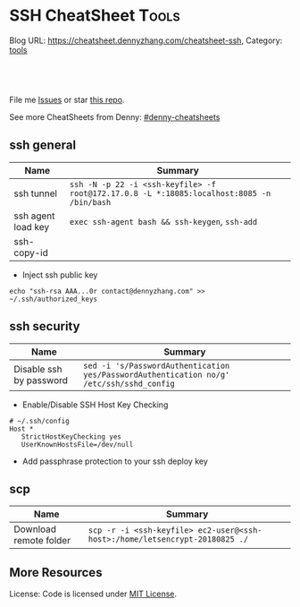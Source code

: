* SSH CheatSheet                                               :Tools:
:PROPERTIES:
:type:     ssh
:END:

Blog URL: https://cheatsheet.dennyzhang.com/cheatsheet-ssh, Category: [[https://cheatsheet.dennyzhang.com/category/tools][tools]]

#+BEGIN_HTML
<a href="https://github.com/dennyzhang/cheatsheet-ssh-A4"><img align="right" width="200" height="183" src="https://www.dennyzhang.com/wp-content/uploads/denny/watermark/github.png" /></a>
<div id="the whole thing" style="overflow: hidden;">
<div style="float: left; padding: 5px"> <a href="https://www.linkedin.com/in/dennyzhang001"><img src="https://www.dennyzhang.com/wp-content/uploads/sns/linkedin.png" alt="linkedin" /></a></div>
<div style="float: left; padding: 5px"><a href="https://github.com/dennyzhang"><img src="https://www.dennyzhang.com/wp-content/uploads/sns/github.png" alt="github" /></a></div>
<div style="float: left; padding: 5px"><a href="https://www.dennyzhang.com/slack" target="_blank" rel="nofollow"><img src="https://slack.dennyzhang.com/badge.svg" alt="slack"/></a></div>
</div>

<br/><br/>
<a href="http://makeapullrequest.com" target="_blank" rel="nofollow"><img src="https://img.shields.io/badge/PRs-welcome-brightgreen.svg" alt="PRs Welcome"/></a>
#+END_HTML

File me [[https://github.com/DennyZhang/cheatsheet-ssh-A4/issues][Issues]] or star [[https://github.com/DennyZhang/cheatsheet-ssh-A4][this repo]].

See more CheatSheets from Denny: [[https://github.com/topics/denny-cheatsheets][#denny-cheatsheets]]
** ssh general
| Name               | Summary                                                                                   |
|--------------------+-------------------------------------------------------------------------------------------|
| ssh tunnel         | =ssh -N -p 22 -i <ssh-keyfile> -f root@172.17.0.8 -L *:18085:localhost:8085 -n /bin/bash= |
| ssh agent load key | =exec ssh-agent bash && ssh-keygen=, =ssh-add=                                            |
| ssh-copy-id        |                                                                                           |
- Inject ssh public key
#+BEGIN_EXAMPLE
echo "ssh-rsa AAA...0r contact@dennyzhang.com" >>  ~/.ssh/authorized_keys
#+END_EXAMPLE
** ssh security
| Name                    | Summary                                                                                  |
|-------------------------+------------------------------------------------------------------------------------------|
| Disable ssh by password | =sed -i 's/PasswordAuthentication yes/PasswordAuthentication no/g' /etc/ssh/sshd_config= |
- Enable/Disable SSH Host Key Checking
#+BEGIN_EXAMPLE
# ~/.ssh/config
Host *
   StrictHostKeyChecking yes
   UserKnownHostsFile=/dev/null
#+END_EXAMPLE
- Add passphrase protection to your ssh deploy key
** scp
| Name                   | Summary                                                                     |
|------------------------+-----------------------------------------------------------------------------|
| Download remote folder | =scp -r -i <ssh-keyfile> ec2-user@<ssh-host>:/home/letsencrypt-20180825 ./= |

** More Resources
License: Code is licensed under [[https://www.dennyzhang.com/wp-content/mit_license.txt][MIT License]].
#+BEGIN_HTML
<a href="https://www.dennyzhang.com"><img align="right" width="201" height="268" src="https://raw.githubusercontent.com/USDevOps/mywechat-slack-group/master/images/denny_201706.png"></a>
<a href="https://www.dennyzhang.com"><img align="right" src="https://raw.githubusercontent.com/USDevOps/mywechat-slack-group/master/images/dns_small.png"></a>

<a href="https://www.linkedin.com/in/dennyzhang001"><img align="bottom" src="https://www.dennyzhang.com/wp-content/uploads/sns/linkedin.png" alt="linkedin" /></a>
<a href="https://github.com/dennyzhang"><img align="bottom"src="https://www.dennyzhang.com/wp-content/uploads/sns/github.png" alt="github" /></a>
<a href="https://www.dennyzhang.com/slack" target="_blank" rel="nofollow"><img align="bottom" src="https://slack.dennyzhang.com/badge.svg" alt="slack"/></a>
#+END_HTML
* org-mode configuration                                           :noexport:
#+STARTUP: overview customtime noalign logdone showall
#+DESCRIPTION:
#+KEYWORDS:
#+AUTHOR: Denny Zhang
#+EMAIL:  denny@dennyzhang.com
#+TAGS: noexport(n)
#+PRIORITIES: A D C
#+OPTIONS:   H:3 num:t toc:nil \n:nil @:t ::t |:t ^:t -:t f:t *:t <:t
#+OPTIONS:   TeX:t LaTeX:nil skip:nil d:nil todo:t pri:nil tags:not-in-toc
#+EXPORT_EXCLUDE_TAGS: exclude noexport
#+SEQ_TODO: TODO HALF ASSIGN | DONE BYPASS DELEGATE CANCELED DEFERRED
#+LINK_UP:
#+LINK_HOME:
* TODO [#A] Blog: Advanced Usage Of SSH                            :noexport:
http://confluencecn.dennyzhang.com:18088/display/DEVOPS/Tips%3A+ssh+without+password
http://confluencecn.dennyzhang.com:18088/display/DEVOPS/Tips%3A+Use+ssh+tunnel+to+access+tcp+port
** ssh -v
** DONE [#A] ssh crediential: ssh-copy-id
  CLOSED: [2014-03-10 Mon 14:56]
*** DONE authorized_keys
   CLOSED: [2014-10-07 Tue 16:11]
#+begin_example
generic03:~# ls -lth /root/.ssh/authorized_keys
-rw------- 1 root root 410 Oct  7 21:09 /root/.ssh/authorized_keys
generic03:~# cat /root/.ssh/authorized_keys
ssh-rsa AAAAB3NzaC1yc2EAAAADAQABAAABAQDS0PzlAmou/sDSwCbaZq3QwYjn8V7GZNiZiB87FxlkI9RAIWx0czbHgDovqAgEJaOZjnnU2DOQpnbaLbHKAdNXVJeB7vwCoh/DYzxBFPX7Q7z0p95iyLbwCMGkJDPKcYGM1QP6O3kUNncWovmUnPGGmKbHagmwi/IXr8zO8yLixvFJLeyKopyHCQGb5h6pdbzsHCOdNIfOHbWey8WDlIsQzoqqsATJfsvE4Eb3nNzGkzZTGmc3IL13eCy13MedN3EUa6hdSh3tESRPCIcpGMtCnCPgUEfAHmLdb6pOHT2pAN4CbOZRsSjYc4nxWQamKF6n3ClJqHCTWDaGIPtcRNRt /var/lib/jenkins/.ssh/id_rsa
#+end_example
*** web page: Generating SSH Keys . GitHub Help
https://help.github.com/articles/generating-ssh-keys
**** webcontent                                                    :noexport:
#+begin_example
Location: https://help.github.com/articles/generating-ssh-keys
GitHub Help

  * Contact Support
  * Return to GitHub

SSH / Generating SSH Keys

[                    ] Search
Article last updated on 28-Feb-14

Generating SSH Keys

  * mac
  * windows
  * linux
  * all

Forget the terminal. Download our native app instead.

Download GitHub for Mac

Skip this guide. Download our native app instead.

Download GitHub for Windows

We strongly recommend using an SSH connection when interacting with GitHub. SSH keys are a way to
identify trusted computers, without involving passwords. The steps below will walk you through
generating an SSH key and then adding the public key to your GitHub account.

 Step 1: Check for SSH keys

First, we need to check for existing SSH keys on your computer. Open up your Terminalyour Terminal
your Git Bashthe command line and type:

cd ~/.ssh
ls -al
# Lists the files in your .ssh directory

Check the directory listing to see if you have files named either id_rsa.pub or id_dsa.pub. If you
don't have either of those files go to step 2. Otherwise, you can skip to step 3.

 Step 2: Generate a new SSH key

To generate a new SSH key, copy and paste the text below, making sure to substitute in your email.
The default settings are preferred, so when you're asked to "enter a file in which to save the
key,"" just press enter to continue.

ssh-keygen -t rsa -C "your_email@example.com"
# Creates a new ssh key, using the provided email as a label
# Generating public/private rsa key pair.
# Enter file in which to save the key (/Users/you/.ssh/id_rsa): [Press enter]
ssh-add id_rsa

ssh-keygen -t rsa -C "your_email@example.com"
# Creates a new ssh key, using the provided email as a label
# Generating public/private rsa key pair.
# Enter file in which to save the key (/c/Users/you/.ssh/id_rsa): [Press enter]
ssh-add id_rsa

ssh-keygen -t rsa -C "your_email@example.com"
# Creates a new ssh key, using the provided email as a label
# Generating public/private rsa key pair.
# Enter file in which to save the key (/home/you/.ssh/id_rsa):
ssh-add id_rsa

ssh-keygen -t rsa -C "your_email@example.com"
# Creates a new ssh key using the provided email
# Generating public/private rsa key pair.
# Enter file in which to save the key (/your_home_path/.ssh/id_rsa):

Next, you'll be asked to enter a passphrase:

# Enter passphrase (empty for no passphrase): [Type a passphrase]
# Enter same passphrase again: [Type passphrase again]

Which should give you something like this:

# Your identification has been saved in /Users/you/.ssh/id_rsa.
# Your public key has been saved in /Users/you/.ssh/id_rsa.pub.
# The key fingerprint is:
# 01:0f:f4:3b:ca:85:d6:17:a1:7d:f0:68:9d:f0:a2:db your_email@example.com

# Your identification has been saved in /c/Users/you/.ssh/id_rsa.
# Your public key has been saved in /c/Users/you/.ssh/id_rsa.pub.
# The key fingerprint is:
# 01:0f:f4:3b:ca:85:d6:17:a1:7d:f0:68:9d:f0:a2:db your_email@example.com

# Your identification has been saved in /home/you/.ssh/id_rsa.
# Your public key has been saved in /home/you/.ssh/id_rsa.pub.
# The key fingerprint is:
# 01:0f:f4:3b:ca:85:d6:17:a1:7d:f0:68:9d:f0:a2:db your_email@example.com

# Your identification has been saved in /your_home_path/.ssh/id_rsa.
# Your public key has been saved in /your_home_path/.ssh/id_rsa.pub.
# The key fingerprint is:
# 01:0f:f4:3b:ca:85:d6:17:a1:7d:f0:68:9d:f0:a2:db your_email@example.com

 Why do passphrases matter?

Passwords aren't very secure. If you use one that's easy to remember, it's easier to guess or
brute-force (try many options until one works). If you use one that's random, it's hard to
remember, and thus you're more inclined to write it down. Both of these are Very Bad Things™.

This is why you're using SSH keys. But, using a key without a passphrase is basically the same as
writing down that random password. Anyone who gains access to your computer has gained access to
every system you use that key with. This is also a Very Bad Thing™. The solution is to add a
passphrase to the SSH key, for an extra layer of security.

But I don't want to enter a long passphrase every time I use the key!

Neither do we! Thankfully, there's a nifty little tool called ssh-agent that can securely save your
passphrase so you don't have to re-enter it. If you're on OSX Leopard or later, your keys can be
saved in the system's keychain, which makes your life even easier. Unfortunately, it takes a little
work to get it up and running on Windows. Most linux installations will automatically start
ssh-agent for you when you log in. Depending on your OS, ssh-agent may be automatically run for you
when you log in.

For more information about SSH key passphrases, check out our help guide.

 Step 3: Add your SSH key to GitHub

Run the following code to copy the key to your clipboard.

pbcopy < ~/.ssh/id_rsa.pub
# Copies the contents of the id_rsa.pub file to your clipboard

Alternatively, using your favorite text editor, you can open the ~/.ssh/id_rsa.pub file and copy
the contents of the file manually

Warning: it's important to copy the key exactly without adding newlines or whitespace.

Run the following code to copy the key to your clipboard.

clip < ~/.ssh/id_rsa.pub
# Copies the contents of the id_rsa.pub file to your clipboard

Alternatively, using your favorite text editor, you can open the ~/.ssh/id_rsa.pub file and copy
the contents of the file manually

Run the following code to copy the key to your clipboard.

sudo apt-get install xclip
# Downloads and installs xclip. If you don't have `apt-get`, you might need to use another installer (like `yum`)

xclip -sel clip < ~/.ssh/id_rsa.pub
# Copies the contents of the id_rsa.pub file to your clipboard

Alternatively, using your favorite text editor, you can open the ~/.ssh/id_rsa.pub file and copy
the contents of the file manually

Open the ~/.ssh/id_rsa.pub file with a text editor. This is your SSH key. Select all and copy to
your clipboard.

Now that you have the key copied, it's time to add it into GitHub:

 1. Go to your Account Settings Account settings button
 2. Click SSH Keys in the left sidebar SSH Keys menu
 3. Click Add SSH key SSH Key button
 4. Paste your key into the "Key" field The key field
 5. Click Add key The Add key button
 6. Confirm the action by entering your GitHub password

 Step 4: Test everything out

To make sure everything is working, you'll now try SSHing to GitHub. When you do this, you will be
asked to authenticate this action using your password, which for the passphrase you created
earlier.

Open up your Terminalyour Terminalyour Git Bashthe command line and type:

ssh -T git@github.com
# Attempts to ssh to github

It's possible that you'll see this error message:

...
Agent admitted failure to sign using the key.
debug1: No more authentication methods to try.
Permission denied (publickey).

This is a known problem with certain Linux distributions. For a possible resolution, see our help
article.

You may see this warning:

# The authenticity of host 'github.com (207.97.227.239)' can't be established.
# RSA key fingerprint is 16:27:ac:a5:76:28:2d:36:63:1b:56:4d:eb:df:a6:48.
# Are you sure you want to continue connecting (yes/no)?

Don't worry! This is supposed to happen. Verify that the fingerprint in your terminal matches the
one we've provided up above, and then type "yes."

# Hi username! You've successfully authenticated, but GitHub does not
# provide shell access.

If that username is yours, you've successfully set up your SSH key! Don't worry about the "shell
access" thing, you don't want that anyway.

If you receive a message about "access denied," you can read these instructions for diagnosing the
issue.

---------------------------------------------------------------------------------------------------

  * contact a human

#

© year GitHub Inc. All rights reserved.

  * Terms of Service
  * Privacy
  * Security

#+end_example
*** how ssh-copy-id is done
** DONE [#A] mac ~/.ssh/config for StrictHostKeyChecking          :IMPORTANT:
  CLOSED: [2015-03-21 Sat 00:04]
http://blog.prezz.net/2013/06/disable-strict-ssh-host-checking-on-os-x.html
~/.ssh/config
#+BEGIN_EXAMPLE
Host sandbox
     HostName 192.168.50.10
     StrictHostKeyChecking no
     User root

Host 192.168.1.*
   StrictHostKeyChecking no
   UserKnownHostsFile=/dev/null
#+END_EXAMPLE
*** ~/.ssh/config
host all-in-one
     HostName 10.165.4.67
     Port 32882
     StrictHostKeyChecking no
     User root
     IdentityFile ~/.ssh/id_rsa
** [#A] Configure EC2 instance for ssh login                      :IMPORTANT:
sudo su -
sed -i 's/PermitRootLogin without-password/PermitRootLogin yes/' /etc/ssh/sshd_config
sed -i 's/^#PermitRootLogin yes/PermitRootLogin yes/' /etc/ssh/sshd_config

sed -i 's/PasswordAuthentication no/PasswordAuthentication yes/' /etc/ssh/sshd_config
sed -i 's/^#PasswordAuthentication yes/PasswordAuthentication yes/' /etc/ssh/sshd_config

sed -i 's/no-port-forwarding,no-agent-forwarding.*//g'  ~/.ssh/authorized_keys

echo "ssh-rsa AAAAB3NzaC1yc2EAAAADAQABAAABAQDAwp69ZIA8Usz5EgSh5gBXKGFZBUawP8nDSgZVW6Vl/+NDhij5Eo5BePYvUaxg/5aFxrxROOyLGE9xhNBk7PP49Iz1pqO9T/QNSIiuuvQ/Xhpvb4OQfD5xr6l4t/9gLf+OYGvaFHf/xzMnc9cKzZ+azLlDHbeewu1GMI/XNFWo4VWAsH+6xM8VIpdJSaR7alJn/W6dmyRBbk0uS3Yut63jVFk4zalAzXquU0BX1ne+DLB/LW8ZanN5PWECabSi4dXYLfxC2rDhDcQdXU3MwV5b7TtR5rFoNS8IGcyHoeq5tasAtAAaD2sEzyJbllAfFsNyxNQ+Yh8935HcWqx2/T0r filebat.mark@gmail.com" >> ~/.ssh/authorized_keys

echo "ssh-rsa AAAAB3NzaC1yc2EAAAABIwAAAQEA2aRNnkifPeQIR0MtLyFZo2RSSbUVP/vrkGii3VkqNS8vcX88taO3Iv5Y0kD+4CE4qDJe75fxDXbu7IkSuqHrNb/jBrSZKY3KC8EO2lHYv3MMiwCk5rBMTRiZicOKEG2gQM/9fisXCTQamu48M75nyyU5LHptz5TnonLnum0e098JRbxL9UkdWBesEz/JO5TEhy1T0K2c6W6d+cFz0Bkz83gXLGK+KVWWHLJ7/YFd7gVj2ihM6RdSCWxrHeH9riQ8ALW1tkRF0jlsmxiAvvfaT21fmEltYAeZBUdfzgcseRSbM4b0vVp9BKatMoHEBk6pMZhp0r1A/rfH7tu4+yQfBw== root@osc-serv-01" >> ~/.ssh/authorized_keys

service ssh restart

Check with some other VM by username and pssword, not ssh keyfile
** DONE expect ssh在server上执行一个命令
   CLOSED: [2012-11-24 Sat 10:21]
#+begin_example exp
#!/usr/bin/expect
set timeout 20
set command "cat /etc/hosts"
set user "vagrant"
set password "vagrant"
set ip "192.168.50.10"
spawn ssh -o stricthostkeychecking=no $user@$ip "$command"
expect "*password:*"
send "$password\r"
expect eof;
#+end_example
** DONE [#A] ssh host key: change ~/.ssh/authorized_keys
  CLOSED: [2014-10-10 Fri 17:08]
echo "ssh-rsa AAAAB3NzaC1yc2EAAAADAQABAAABAQDAwp69ZIA8Usz5EgSh5gBXKGFZBUawP8nDSgZVW6Vl/+NDhij5Eo5BePYvUaxg/5aFxrxROOyLGE9xhNBk7PP49Iz1pqO9T/QNSIiuuvQ/Xhpvb4OQfD5xr6l4t/9gLf+OYGvaFHf/xzMnc9cKzZ+azLlDHbeewu1GMI/XNFWo4VWAsH+6xM8VIpdJSaR7alJn/W6dmyRBbk0uS3Yut63jVFk4zalAzXquU0BX1ne+DLB/LW8ZanN5PWECabSi4dXYLfxC2rDhDcQdXU3MwV5b7TtR5rFoNS8IGcyHoeq5tasAtAAaD2sEzyJbllAfFsNyxNQ+Yh8935HcWqx2/T0r filebat.mark@gmail.com" >>  ~/.ssh/authorized_keys
** DONE [#B] windows ssh tunnel
  CLOSED: [2014-11-23 Sun 21:19]
http://howto.ccs.neu.edu/howto/windows/ssh-port-tunneling-with-putty/
*** web page: SSH Port Tunneling with Putty
http://howto.ccs.neu.edu/howto/windows/ssh-port-tunneling-with-putty/
**** webcontent                                                    :noexport:
#+begin_example
Location: http://howto.ccs.neu.edu/howto/windows/ssh-port-tunneling-with-putty/
  * Home
  * HOWTO
      + Accounts/Home Directories
          o How to sign up for a CCIS account
          o How do I log into/access/use my CCIS Account
          o How to Pick a "Good" Password
          o Forgot My Password
          o Home directory access on Linux and Windows
          o Online File Recovery (Snapshots)
          o CCIS Disk Quotas
          o NEU MyFiles WebDAV Access
      + Acquiring Software
      + Mail
          o Zimbra
          o CCIS Student Distribution Lists
          o Mail aliases and Mailman lists
          o Set an away message for your Zimbra mail account
          o Configuring Alpine (or Pine) to read your mail
      + Network
          o Private: Configuring Vista to connect to CCIS-XNet
          o Configuring Windows 7 to Connect to CCIS-Wireless
          o Remote Access
              # Remote Desktop
          o West Village H Sixpacks (Network Wall Ports)
      + Printing
          o Adding an IPP Printer to Mac OSX
          o Adding an IPP Printer to Windows 7
          o Private: Adding an IPP Printer to Windows XP
          o Adding an IPP Printer to a self-managed Linux machine
          o Cancelling your Print Job
          o CCIS Community Printers
          o Printing Duplex via LPR on CCIS Linux machines
          o Where Is My Print Job
      + Request Forms
          o CCIS Account Expiration
          o CCIS Masters Account Expiration
          o CCIS PHD Account Expiration
          o CCIS Student Account Expiration
          o Office Relocation Requests
          o Software Installation Request for Managed Machines
          o Sponsored Student Machine Requests
          o Wireless Guest Account Requests
      + UNIX/Linux
          o Learning Linux
          o Linux at CCIS
          o What is SSH
          o Automatic SSH Blocking
          o sudo (is something you don't do)
          o How do I change my shell
          o Firefox Troubleshooting under Linux
          o How to use CVS remotely at CCIS
      + Virtual Machines
          o Accessing Your Virtual Machine
          o Create a VM on VMware Server
          o Installing VMWare Tools on Ubuntu
          o VMware Fusion on myNEU
          o Requesting a VM
      + Web
          o ASP or CGI scripts
          o Course Materials
          o Form Mailer
          o Making Directories Browsable
          o Personal Web Pages
      + Windows
          o Accessing Local Files Using Remote Desktop
          o Information for New Staff Members
          o Mapping Windows Network Shares
          o Microsoft DreamSpark Program (formerly MSDNAA)
          o Remote Access to Windows Machines
          o SSH Port Tunneling with Putty
          o Using Software Center to Install Optional Packages
          o Windows Teaching Lab Guidelines
  * HOWTO for...
      + students
      + faculty
  * WHERETO
  * WHOTO
  * Make This Better
  * About

CCIS HOWTO

Technical Help Resources for the CCIS Community

SSH Port Tunneling with Putty

by Christopher Noyes on October 1, 2010

Last updated March 17, 2014

This howto page will provide instructions on how to reach services running inside the College
firewall from outside of the College's network by using the Putty SSH Client and SSH Port
Tunneling.

Requirements

Download Putty.exe from: http://the.earth.li/~sgtatham/putty/latest/x86/putty.exe .

Port Tunneling

Launch Putty. Different categories will be listed on the left side, click on Connection > SSH >
Tunnels.

Under Add new forwarded port:, enter the following information:
Source port: [port on local machine]
Destination: [hostname of ccis machine]:[port on ccis machine]
Click Add.

It would look like this if I wanted to forward port 80 on the CCIS webserver to 8080 on my local
machine:
CCIS Webserver Tunneled to port 8080

Clicking Add will add it to the list of forwarded ports:
[putty11]

Connecting

After setting up the port tunnel, select Session from the category list on the left side.
Enter login.ccs.neu.edu in the Host Name (or IP Address) field and click the Open button at the
bottom right.
[putty2]

Select Yes if prompted with this window:

[putty3]

Use your CCIS username and password when prompted to login and your port tunnel will be setup.

[putty4]

Utilizing the Port Tunnel

Now that the port is tunneled, you can connect to it using localhost:[port forwarded] where [port
forwarded] is the local port you chose earlier.

In our previous example we forwarded port 80 on www.ccs.neu.edu to localhost:8080. We can now open
up a web browser and browse to localhost:8080 to see it:

[putty5]

MSSQL Over an SSH Tunnel

The steps are practically the same as tunneling any other service, except the port you will tunnel
is 1433. When connecting from MSSQL Management Studio, the connection host will be 127.0.0.1,[port
you forwarded] . Notice the comma between the ip and the port number, this is very important. The
following screens will show the proper setup:

[sql-1]

[sql-2]
[sql2008]

And there you have it, you should now be able to SSH Tunnel to any service inside CCIS's Firewall.

You must log in to post a comment.

WordPress Admin

#+end_example
** Why my ssh can't login?
** #  --8<-------------------------- separator ------------------------>8--
** web page: Using ssh-agent with ssh
#+BEGIN_EXAMPLE
http://mah.everybody.org/docs/ssh\\
#+END_EXAMPLE
*** wecontent                                                      :noexport:
#+begin_example
Location: http://mah.everybody.org/docs/ssh
top::docs

Using ssh-agent with ssh

by Mark A. Hershberger (weblog)

I went searching for a good, general page that would explain how to do passwordless logins using
ssh-agent and didn't find much at the time (now there is much more out there). So I wrote this
page.

Goals

Get a secure, encrypted connection to a remote machine without typing in a password.

Executive Summary

 1. Create a key pair on the local machine.
 2. Put the public key on any remote machines.
 3. Run ssh-agent to cache login credentials for the session. ssh-agent requires the user to
    "unlock" the private key first.

Related Pages

 1. Alternate agent startup scripts -- Working with KDE, Cygwin, or csh-derived shell? Some scripts
    to help
 2. Troubleshooting -- Can't connect? Here's some ideas to help you troubleshoot the problem.
 3. Automatic ssh -- Daemons, long-lived processes and ssh.

Methods

Use OpenSSH to handle the authentication.

For Windows users, the methods I describe here will work with the OpenSSH that is part of the
CygWin toolset.

Anyway, here is how to set up a pair of keys for passwordless authentication via ssh-agent.

 1. Generate the keys. Do this on the host that you want to connect from.

    Note: Older versions of OpenSSH (1.2.xx) and, perhaps, commercial SSH may require that you have
    to use RSA keys. In this case substitute "RSA" for "DSA" after "-t" and "identity" for
    "id_dsa". Continue to substitute "RSA" where you see "DSA" throughout. Everything else should
    be the same.

    Also Note: On Windows machines, the command prompt doesn't understand the ~ which on Unix
    machines means "the home directory". Instead use %HOME% wherever you see the tilde.

              $ ssh-keygen -t dsa -f ~/.ssh/id_dsa -C "you@example.com"
              Generating DSA keys:  Key generation complete.
              Enter passphrase (empty for no passphrase): USE-A-PASSPHRASE
              Enter same passphrase again: USE-A-PASSPHRASE
              Your identification has been saved in ~/.ssh/id_dsa
              Your public key is:
              1024 35 [really long string] you@example.com
              Your public key has been saved in ~/.ssh/id_dsa.pub
              $

 2. To use the key on other hosts you will be connecting from, copy the ~/.ssh/id_dsa key to the
    other hosts:

              $ scp ~/.ssh/id_dsa you@another-box:.ssh/

    However, it is probably better just to generate new keys for those hosts.
 3. Make sure the public key is in the ~/.ssh/authorized_keys file on the hosts you wish to connect
    to. You can use a password authenticated connection to do this:

              $ cat ~/.ssh/id_dsa.pub | ssh you@other-host 'cat - >> ~/.ssh/authorized_keys'
              you@other-host's password:
              $

    Note: If an older version of ssh is running on the remote host, you may have to use the ~/.ssh/
    authorized_keys2 file.

    Note: If your local machine is Windows, try

              C:\> type %HOME%/.ssh/id_dsa.pub | ssh you@other-host "cat - >> ~/.ssh/authorized_keys"
              you@other-host's password:
              C:\>

    Also note: If the remote server is Windows, you will probably want to use type instead of cat
    for the second half of your command.

 4. Verify that DSA authentication works:

              $ ssh you@example.com
              Enter passphrase for DSA key 'you@example.com': ^D
              $

    If you don't get the prompt for your DSA key, then something has gone wrong. (One thing to
    check: verify that sshd_config on the server has been configured to do DSA authentication. Look
    for DSAAuthentication yes or get your system administrator to add it if necessary.)

Now that that works, you will want the passwordless part, right?

 1. Start up ssh-agent. You can have it create a subprocess which inherits the SSH_AUTH_SOCK
    environment variable, or you can run it as a daemon.

    Since I run gdm on Debian, ssh-agent is started automatically when I log in. If you don't have
    this benefit, you can get it by putting the following line at the end of your .xsession file
    (You can substitute your window manager for gnome-session if that is what you use):

              ssh-agent gnome-session

    Which basically means that ssh-agent starts up, creates a socket, sets up a couple of
    environment variables and then starts up gnome-session. That way all of the programs run in
    Gnome have access to the agent.

    The above solution is the best one if you are logging in via GDM or another graphical login
    manager under *nix. However, if you login at the console, or want to use ssh-agent under
    Cygwin, you'll have to use one of the following solutions.

    If you want to, say, put it in your .profile, then you might try the following setup. In my
    .bash_profile, I have

              SSHAGENT=/usr/bin/ssh-agent
              SSHAGENTARGS="-s"
              if [ -z "$SSH_AUTH_SOCK" -a -x "$SSHAGENT" ]; then
                    eval `$SSHAGENT $SSHAGENTARGS`
                trap "kill $SSH_AGENT_PID" 0
              fi

    (If you use csh or tcsh, see this note for the equivilent piece of code for your .login shell.)

    This brings SSH_AUTH_SOCK and SSH_AGENT_PID as environment variables into the current shell.

    The trap should kill off any remaining ssh-agent process. If it doesn't, you won't want the
    ssh-agent daemons sitting around, so you might want the following in your .logout:

              kill $SSH_AGENT_PID

    An alternative, provided by John Buttery, is

                if [ ${SSH_AGENT_PID+1} == 1 ]; then
                  ssh-add -D
                  ssh-agent -k > /dev/null 2>&1
                  unset SSH_AGENT_PID
              unset SSH_AUTH_SOCK
            fi

    Finally, this solution from Joseph M. Reagle by way of Daniel Starin:

        SSH_ENV="$HOME/.ssh/environment"

        function start_agent {
             echo "Initialising new SSH agent..."
             /usr/bin/ssh-agent | sed 's/^echo/#echo/' > "${SSH_ENV}"
             echo succeeded
             chmod 600 "${SSH_ENV}"
             . "${SSH_ENV}" > /dev/null
             /usr/bin/ssh-add;
        }

        # Source SSH settings, if applicable

        if [ -f "${SSH_ENV}" ]; then
             . "${SSH_ENV}" > /dev/null
             #ps ${SSH_AGENT_PID} doesn't work under cywgin
             ps -ef | grep ${SSH_AGENT_PID} | grep ssh-agent$ > /dev/null || {
                 start_agent;
             }
        else
             start_agent;
        fi

        This last version is especially nice since it will see if you've already started ssh-agent
        and, if it can't find it, will start it up and store the settings so that they'll be usable
        the next time you start up a shell.

        (Update 25 Sep 2007: Adam Piper pointed out that quoting anything that uses $HOME is
        necessary on Cygwin.)

 2. Finally, time to type a password. The last one of this session, maybe.

              $ ssh-add ~/.ssh/id_dsa
              Need passphrase for /home/mah/.ssh/id_dsa (you@example.com).
              Enter passphrase:
              $

 3. Now, you should test it:

              $ ssh you@example.com
              Last login: Tue Apr 25 13:40:21 1492 from europe.com
              Sun Microsystems Inc.   SunOS 5.7       Generic October 1998
              No mail.
              [you@example.com]$

    Jubilation! It worked! Go forth and conquer! (If it doesn't work, try chmod -R go-rw ~/.ssh on
    the server and try again.)

Ok, so, did it work or no? Let me know.

If you want to use this setup for editing remote files in emacs under Windows, check out my
Tramp-on-NT page.

If you want to understand a little bit more about how all this works, read An Illustrated Guide to
SSH Agent Forwarding.

Acknowlegements

27 Aug 2002: David Previti offered the working Windows-client to Windows-server key copy command as
well as other Window-isms.

9 Aug 2002: Lloyd Smith suggested verifying that sshd_config is set up to do DSA authentication if
it fails initially.

3 Jul 2002: David Newcomb offered the trick of putting trap 0 in the login/profile script.

18 May 2002: A more complete logout script from John Buttery. Also added tips on using RSA rather
than DSA keys.

---------------------------------------------------------------------------------------------------

mah@everybody.org                                                               Valid CSS Valid XHT
Last Modified: Tue Sep 25 09:38:05 2005
#+end_example
** DONE web page: How to safely start the ssh-agent from .bashrc  :IMPORTANT:
#+BEGIN_EXAMPLE
  CLOSED: [2012-01-04 Wed 11:46]
 http://drupal.star.bnl.gov/STAR/blog-entry/jeromel/2009/feb/06/how-safely-start-ssh-agent-bashrc\\
#+END_EXAMPLE
*** wecontent                                                      :noexport:
#+begin_example
How to safely start the ssh-agent from .bashrc
Submitted by jeromel on Fri, 2009-02-06 14:21

Here is a quick script addition to our .bashrc file which will start a ssh-agent once and load the proper environment variables for the other terminal you will sub-sequentially open.

------ cut here ------->

test=`/bin/ps -ef | /bin/grep ssh-agent | /bin/grep -v grep  | /usr/bin/awk '{print $2}' | xargs`

if [ "$test" = "" ]; then
   # there is no agent running
   if [ -e "$HOME/agent.sh" ]; then
      # remove the old file
      /bin/rm -f $HOME/agent.sh
   fi;
   # start a new agent
   /usr/bin/ssh-agent | /usr/bin/grep -v echo >&$HOME/agent.sh
fi;

test -e $HOME/agent.sh && source $HOME/agent.sh

alias kagent="kill -9 $SSH_AGENT_PID"

<------ cut here -------
Tips

    * Most trivial remark: the above is a SH script and it sources the agent.sh - please verify that ssh-agent output sh commands (and not csh commands). If your system global default shell is bash or sh, this will be true.

    * If you use this script, please use

      % ssh-add -L

      to check if keys are already upload or load them using the same command. ssh-add cannot be automated in .bashrc since it will prompt for your passphrase.
    * Note that the file agent.sh resides in your home directory. If on any terminal, ssh-add tells you

          Could not open a connection to your authenticated agent

      then source agent.sh and try again

    * Starting an agent automatically in this manner implies that ANYONE having access to your machine, laptop could access your remote accounts without having to type a password. You MUST understand this includes automated command executed on your behalf. To minimize this risk, consider the following:
          o Be careful of the use of an agent on a node which is NOT a personal laptop or computer. If multiple people have access to the machine, consider it a NO start (the ps command in our example would not work and you will need to grep $USER but more importantly, it is NOT a good idea to start agent  automatically like this).
          o If you do start an agent, upload your keys when needed. You may destroy your keys by using the

            % ssh-add -D

            command. You may also destroy the agent (which will have the same effect).

    * The command kagent has been defined above to kill the first agent detached via this method.

    * To make sure -A option is implicit while using ssh (and/or -X) consult Caveats, issues, special cases and possible problems for further information on tweaking your client side $HOME/.ssh/config .



 PLease, le me know if this script causes problems and your suggestion to improve.
#+end_example
** DONE ssh-add fail: Could not open a connection to your authentication agent.
  CLOSED: [2012-01-04 Wed 11:26]
http://forum.slicehost.com/comments.php?DiscussionID=3385\\

http://funkaoshi.com/blog/could-not-open-a-connection-to-your-authentication-agent\\

exec ssh-agent bash

ssh-agent

ssh-add
*** console shot:                                                  :noexport:
#+begin_example
bash-3.2$ ssh-add /var/lib/hudson/.ssh/id_rsa
Could not open a connection to your authentication agent.
#+end_example
** DONE disable SSH host key checking: ssh -o StrictHostKeyChecking=no root@192.168.75.109 "date"
    CLOSED: [2012-01-16 Mon 15:33]
ssh -o StrictHostKeyChecking=no root@192.168.75.109 "date"

http://bec-systems.com/site/220/how-to-disable-ssh-host-key-checking\\

http://www.symantec.com/connect/articles/ssh-host-key-protection\\
** DONE 多个中文版远程管理工具爆出被捆绑后门
   CLOSED: [2012-02-01 Wed 17:05]
*** mail:                                                          :noexport:
#+begin_example
From: wzzhang <pterr@126.com>
Subject: 转:多个中文版远程管理工具爆出被捆绑后门
To: markfilebat126 <denny.zhang001@gmail.com>
Date: Wed, 01 Feb 2012 15:16:13 +0800
X-Mailer: Coremail Webmail Server Version SP_ntes V3.5 build 111202(16086.4213.4207) Copyright (c) 2002-2012 www.mailtech.cn 126com

 公司信息安全部门发的

---------------------------------------------------------------------------------
    近日多个中文版远程管理工具爆出被捆绑后门

 影响版本:putty`WinSCP`SSH Secure等多种中文版

 说明:根据目前发现的后门代码,仅涉及到使用密码登陆,不影响key登陆用户.

 服务器中招的症状可能包括:
 1`进程 /etc/ 或 /lib/ 下的 .osyslog 或 .fsyslog 吃CPU超过100~1000%（O与f可能为随机）
 2`有网络连接往 98.126.55.226:82 大概为主控
 3`机器疯狂外发数据
 4`/var/log 被删除
 5`/etc/init.d/sshd 或 /etc/init.d/sendmail 被修改

 已知可能存在问题的站点:
 　　http://www.putty.org.cn
 　　http://putty.ws
 　　http://www.winscp.cc
 　　http://www.sshsecure.com

 临时解决方案:
 1.修改SSH端口
 2.禁止SSH密码登陆
 3.删除可疑的汉化版工具,从官方下载各类工具软件
 4.防火墙限制登陆IP

 相关详情可参考:
 http://bbs.duba.net/thread-22623363-1-1.html\\
#+end_example
** OpenSSH基于安全的理由,如果用户连线到SSH Server后闲置一段时间,SSH Server会在超过特定时间后自动终止SSH连线.
http://www.ha97.com/4070.html\\
#+begin_example
（总结）Linux下设置SSH Server保持长时间连接
发表于: Linux, 个人日记 | 作者: 谋万世全局者
标签: Linux,server,SSH,保持连接,总结,设置,长时间

OpenSSH基于安全的理由,如果用户连线到SSH Server后闲置一段时间,SSH Server会在超过特定时间后自动终止SSH连线.本人习惯长时间连接,需要做如下修改:

1`打开ssh配置文件:# vim /etc/ssh/sshd_config
加入如下两个参数保存就可以:

    TCPKeepAlive yes
    ClientAliveCountMax 360

注:前一个参数表示要保持TCP连接,后一个参数表示客户端的SSH连线闲置多长时间后自动终止连线的数值,单位为分钟.

2`重启sshd生效:

    /etc/init.d/sshd restart

注:此法适用于所有Linux发行版的OpenSSH.
#+end_example
** web page: Now Code » 取消SSH登录过程中延时方法
http://now-code.com/archives/330
*** webcontent                                                     :noexport:
#+begin_example
Location: http://now-code.com/archives/330
Now Code

Enjoy the now-code world

  * Home
  * About
  * Contact
  * Search
  *

[                        ]  submit
Home > Linux > 取消SSH登录过程中延时方法

取消SSH登录过程中延时方法

May 31st, 2011 wangjingfei Leave a comment Go to comments

在登录ssh服务器的时候,需要等待10秒钟左右才会提示输入密码.这样在服务器很多的情况下,会让人抓狂.以
下就是取消这个延时的方法.

需要做的有两步:

1. 设置本地ssh客户端
修改/etc/ssh/ssh_conf文件（注意:不是sshd_conf文件,因为我们要修改客户端设置）.
找到以下内容:

GSSAPIAuthentication yes

修改为:

GSSAPIAuthentication no

这样,登录的时候就不会执行GSSAPI验证了,一般情况下登录延时就会消除.

但是,在有的时候,还会有登录延时,这就需要另外的设置了.

2. 设置服务器sshd服务端
SSHD缺省配置下,在接受每一个连接时都会向DNS Server去请求一个逆向解析请求来解析客户端IP,如此就会非
常影响登录速度.取消DNS逆向解析就可以了.修改sshd服务器端配置文件/etc/ssh/sshd_conf,在文件末尾添加
（或修改）如下内容:

UseDNS no

来自: Now Code, 转载请注明出处: http://now-code.com/archives/330

Post Footer automatically generated by wp-posturl plugin for wordpress.

Categories: Linux Tags: ssh, sshd
Comments (0) Trackbacks (1) Leave a comment Trackback

 1. No comments yet.

 1. May 31st, 2011 at 14:20 | #1
    取消SSH登录过程中延时方法 » Now Code

[                        ] Name (required)
[                        ] E-Mail (will not be published) (required)
[                        ] Website
[                                                  ]
[                                                  ]
[                                                  ]
[                                                  ]
[                                                  ]
[                                                  ]
[                                                  ]
[                                                  ]
Subscribe to comments feed
 Submit Comment

编程之美:快速找出机器故障网址迁移:使用301 redirects（Nginx和PHP方法）
RSS

  * Google
  * Youdao
  * Xian Guo
  * Zhua Xia
  * My Yahoo!
  * newsgator
  * Bloglines
  * iNezha

Recent

  * Use of datetime format
  * Tomcat 7 listen on port 80 – Linux Debian
  * Install oracle-java7-jdk in Ubuntu 12.04 (precise)
  * Synchronization between two different MySQL servers
  * Linux中xargs命令的用法

Tags

10.04 Algorithm Apache Boost C++ CentOS cipher CMake Compile cron crontab Datetime deb Debian gdb
GoDaddy IPv6 KVM libpcap Linux MAC mail MySQL Nginx NTP OpenVPN redmine rpm shell Socket ssh Ubuntu
Visual Studio windows WordPress 内核基础排序时钟算法编程之美编译网络安装脚本虚拟机

Views

  * CMake快速入门教程:实战 - 3,863 views
  * 在Visual Studio下编译libjingle-0.5.2 - 1,425 views
  * Cipher答案（更新至20关） - 1,313 views
  * CentOS中编译内核步骤及说明 - 988 views
  * Ubuntu配置IPv6环境下的VPN - 986 views
  * CentOS-5配置kvm的TAP网络 - 918 views
  * CentOS修改主机名 - 803 views
  * linux下使用C++获取本地网卡的IP和MAC - 747 views
  * 使用KVM虚拟机调试内核 - 735 views
  * 关于NTP时钟自动更新（更新间隔等） - 706 views

Contact

Contact me!

Categories

  * Algorithm
  * C++
  * Email
  * Java
  * Linux
  * Office技巧
  * windows
  * 个人主机
  * 互联网
  * 未分类
  * 面试题

好友链接

  * 四号程序员
  * 易轶师姐律师咨询
  * 阳光的博客

Locations of visitors to this page

membership

  * Log in

Top WordPress
Copyright © 2011-2012 Now Code
Theme by NeoEase. Valid XHTML 1.1 and CSS 3.

#+end_example
** DONE [#A] Fail to ssh CentOS vm: 将/etc/ssh/sshd_config中设置好"PermitRootLogin yes"
  CLOSED: [2014-02-25 Tue 11:39]
#+begin_example
[root@osc-serv-01 denny(keystone_admin)]# ssh -v root@192.168.1.187 date
ssh -v root@192.168.1.187 date
OpenSSH_5.3p1, OpenSSL 1.0.1e-fips 11 Feb 2013
debug1: Reading configuration data /etc/ssh/ssh_config
debug1: Applying options for *
debug1: Connecting to 192.168.1.187 [192.168.1.187] port 22.
debug1: Connection established.
debug1: permanently_set_uid: 0/0
debug1: identity file /root/.ssh/identity type -1
debug1: identity file /root/.ssh/identity-cert type -1
debug1: identity file /root/.ssh/id_rsa type 1
debug1: identity file /root/.ssh/id_rsa-cert type -1
debug1: identity file /root/.ssh/id_dsa type -1
debug1: identity file /root/.ssh/id_dsa-cert type -1
debug1: Remote protocol version 2.0, remote software version OpenSSH_5.3
debug1: match: OpenSSH_5.3 pat OpenSSH*
debug1: Enabling compatibility mode for protocol 2.0
debug1: Local version string SSH-2.0-OpenSSH_5.3
debug1: SSH2_MSG_KEXINIT sent
debug1: SSH2_MSG_KEXINIT received
debug1: kex: server->client aes128-ctr hmac-md5 none
debug1: kex: client->server aes128-ctr hmac-md5 none
debug1: SSH2_MSG_KEX_DH_GEX_REQUEST(1024<1024<8192) sent
debug1: expecting SSH2_MSG_KEX_DH_GEX_GROUP
debug1: SSH2_MSG_KEX_DH_GEX_INIT sent
debug1: expecting SSH2_MSG_KEX_DH_GEX_REPLY
debug1: Host '192.168.1.187' is known and matches the RSA host key.
debug1: Found key in /root/.ssh/known_hosts:23
debug1: ssh_rsa_verify: signature correct
debug1: SSH2_MSG_NEWKEYS sent
debug1: expecting SSH2_MSG_NEWKEYS
debug1: SSH2_MSG_NEWKEYS received
debug1: SSH2_MSG_SERVICE_REQUEST sent
debug1: SSH2_MSG_SERVICE_ACCEPT received
debug1: Authentications that can continue: publickey,gssapi-keyex,gssapi-with-mic,password
debug1: Next authentication method: gssapi-keyex
debug1: No valid Key exchange context
debug1: Next authentication method: gssapi-with-mic
debug1: Unspecified GSS failure.  Minor code may provide more information
Cannot determine realm for numeric host address

debug1: Unspecified GSS failure.  Minor code may provide more information
Cannot determine realm for numeric host address

debug1: Unspecified GSS failure.  Minor code may provide more information


debug1: Unspecified GSS failure.  Minor code may provide more information
Cannot determine realm for numeric host address

debug1: Next authentication method: publickey
debug1: Trying private key: /root/.ssh/identity
debug1: Offering public key: /root/.ssh/id_rsa
debug1: Authentications that can continue: publickey,gssapi-keyex,gssapi-with-mic,password
debug1: Trying private key: /root/.ssh/id_dsa
debug1: Next authentication method: password
root@192.168.1.187's password:
debug1: Authentications that can continue: publickey,gssapi-keyex,gssapi-with-mic,password
Permission denied, please try again.
root@192.168.1.187's password:
debug1: Authentications that can continue: publickey,gssapi-keyex,gssapi-with-mic,password
Permission denied, please try again.
root@192.168.1.187's password:
debug1: Authentications that can continue: publickey,gssapi-keyex,gssapi-with-mic,password
debug1: No more authentication methods to try.
Permission denied (publickey,gssapi-keyex,gssapi-with-mic,password).
#+end_example
** web page: HowTos/Network/SecuringSSH - CentOS Wiki
http://wiki.centos.org/HowTos/Network/SecuringSSH
*** webcontent                                                     :noexport:
#+begin_example
Location: http://wiki.centos.org/HowTos/Network/SecuringSSH
CentOS

  * Login

  * FrontPage
  * Help
  * Tips and Tricks
  * How To
  * FAQs
  * Events
  * Contribute
  * Newsletter
  * Changelog
  * SecuringSSH

---------------------------------------------------------------------------------------------------
Search: [                    ]  Search Full Text   Search Titles
  * HowTos
  * Network
  * SecuringSSH

Securing OpenSSH

Contents

 1. Use Strong Passwords/Usernames
 2. Disable Root Logins
 3. Limit User Logins
 4. Disable Protocol 1
 5. Use a Non-Standard Port
 6. Filter SSH at the Firewall
 7. Use Public/Private Keys for Authentication
 8. Frequently Asked Question (FAQ)
 9. Links

OpenSSH (or Secure SHell) has become a de facto standard for remote access replacing the telnet
protocol. SSH has made protocols such as telnet redundant due, in most part, to the fact that the
connection is encrypted and passwords are no longer sent in plain text for all to see.

However, a default installation of ssh isn't perfect, and when running an ssh server there are a
few simple steps that can dramatically harden an installation.

1. Use Strong Passwords/Usernames

One of the first things you'll notice if you have ssh running and exposed to the outside world is
that you'll probably log attempts by hackers to guess your username/password. Typically a hacker
will scan for port 22 (the default port on which ssh listens) to find machines with ssh running,
and then attempt a brute-force attack against it. With strong passwords in place, hopefully any
attack will be logged and noticed before it can succeed.

Hopefully you already use strong passwords, but if you are not then try to choose passwords that
contains:

  * Minimum of 8 characters
  * Mix of upper and lower case letters
  * Mix of letters and numbers
  * Non alphanumeric characters (e.g. special characters such as ! " £ $ % ^ etc)

The benefits of strong passwords aren't specific to ssh, but have an impact on all aspects of
systems security. Further information on passwords can be found in the CentOS documentation:

http://www.centos.org/docs/4/html/rhel-sg-en-4/s1-wstation-pass.html

If you absolutely can't prevent your users choosing weak passwords, then consider using randomly
generated or difficult to guess usernames for your user accounts. If the bad guys can't guess the
username then they can't brute force the password. However, this is still security through
obscurity and be aware of information leakage of usernames from things such as email sent from user
accounts.

2. Disable Root Logins

SSH server settings are stored in the /etc/ssh/sshd_config file. To disable root logins, make sure
you have the following entry:

# Prevent root logins:
PermitRootLogin no

and restart the sshd service:

service sshd restart

If you need root access, login as a normal user and use the su command.

3. Limit User Logins

SSH logins can be limited to only certain users who need remote access. If you have many user
accounts on the system then it makes sense to limit remote access to only those that really need it
thus limiting the impact of a casual user having a weak password. Add an AllowUsers line followed
by a space separated list of usernames to /etc/ssh/sshd_config For example:

AllowUsers alice bob

and restart the sshd service.

4. Disable Protocol 1

SSH has two protocols it may use, protocol 1 and protocol 2. The older protocol 1 is less secure
and should be disabled unless you know that you specifically require it. Look for the following
line in the /etc/ssh/sshd_config file, uncomment it and amend as shown:

# Protocol 2,1
Protocol 2

and restart the sshd service.

5. Use a Non-Standard Port

By default, ssh listens for incoming connections on port 22. For a hacker to determine ssh is
running on your machine, he'll most likely scan port 22 to determine this. An effective method is
to run ssh on a non-standard port. Any unused port will do, although one above 1024 is preferable.
Many people choose 2222 as an alternative port (as it's easy to remember), just as 8080 is often
known as the alternative HTTP port. For this very reason, it's probably not the best choice, as any
hacker scanning port 22 will likely also be scanning port 2222 just for good measure. It's better
to pick some random high port that's not used for any known services. To make the change, add a
line like this to your /etc/ssh/sshd_config file:

# Run ssh on a non-standard port:
Port 2345  #Change me

and restart the sshd service. Don't forget to then make any necessary changes to port forwarding in
your router and any applicable firewall rules.

On CentOS 6 and above you should also update selinux, labeling the chosen port correctly, otherwise
sshd will be prevented from accessing it. For example:

$ semanage port -a -t ssh_port_t -p tcp 2345 #Change me

Because ssh is no longer listening for connections on the standard port, you will need to tell your
client what port to connect on. Using the ssh client from the command line, we may specify the port
using the -p switch:

$ ssh -p 2345 myserver

or if you are using the fish protocol in konqueror, for example:

fish://myserver:2345/remote/dir

If you are thinking that this sounds like a pain having to specify the port each time you connect,
simply add an entry specifying the port in your local ~/.ssh/config file:

 # Client ~/.ssh/config
Host myserver
HostName 72.232.194.162
        User bob
        Port 2345

And the file: ~/.ssh/config must have the following permissions:

$ chmod 600 ~/.ssh/config

6. Filter SSH at the Firewall

If you only need remote access from one IP address (say from work to your home server), then
consider filtering connections at your firewall by either adding a firewall rule on your router or
in iptables to limit access on port 22 to only that specific IP address. For example, in iptables
this could be achieved with the following type of rule:

iptables -A INPUT -p tcp -s 72.232.194.162 --dport 22 -j ACCEPT

SSH also natively supports TCP wrappers and access to the ssh service may be similarly controlled
using hosts.allow and hosts.deny.

If you are unable to limit source IP addresses, and must open the ssh port globally, then iptables
can still help prevent brute-force attacks by logging and blocking repeated attempts to login from
the same IP address. For example,

iptables -A INPUT -p tcp --dport 22 -m state --state NEW -m recent --set --name ssh --rsource
iptables -A INPUT -p tcp --dport 22 -m state --state NEW -m recent ! --rcheck --seconds 60 --hitcount 4 --name ssh --rsource -j ACCEPT

The first rule records the IP address of each new attempt to access port 22 using the recent
module. The second rule checks to see if that IP address has attempted to connect 4 or more times
within the last 60 seconds, and if not then the packet is accepted. Note this rule would require a
default policy of DROP on the input chain.

Don't forget to change the port as appropriate if you are running ssh on a non-standard port. Where
possible, filtering at the firewall is an extremely effective method of securing access to an ssh
server.

7. Use Public/Private Keys for Authentication

Using encrypted keys for authentication offers two main benefits. Firstly, it is convenient as you
no longer need to enter a password (unless you encrypt your keys with password protection) if you
use public/private keys. Secondly, once public/private key pair authentication has been set up on
the server, you can disable password authentication completely meaning that without an authorized
key you can't gain access - so no more password cracking attempts.

It's a relatively simple process to create a public/private key pair and install them for use on
your ssh server.

First, create a public/private key pair on the client that you will use to connect to the server
(you will need to do this from each client machine from which you connect):

$ ssh-keygen -t rsa

This will create two files in your (hidden) ~/.ssh directory called: id_rsa and id_rsa.pub The
first: id_rsa is your private key and the other: id_rsa.pub is your public key.

If you don't want to still be asked for a passphrase (which is basically a password to unlock a
given public key) each time you connect, just press enter when asked for a passphrase when creating
the key pair. It is up to you to decide whether or not you should add the passphrase protective
encryption to your key when you create it. If you don't passphrase protect your key, then anyone
gaining access to your local machine will automatically have ssh access to the remote server. Also,
root on the local machine has access to your keys although one assumes that if you can't trust root
(or root is compromised) then you're in real trouble. Encrypting the key adds additional security
at the expense of eliminating the need for entering a password for the ssh server only to be
replaced with entering a passphrase for the use of the key. This may be further simplified by the
use of the ssh_agent program

Now set permissions on your private key:

$ chmod 700 ~/.ssh
$ chmod 600 ~/.ssh/id_rsa

Copy the public key (id_rsa.pub) to the server and install it to the authorized_keys list:

$ cat id_rsa.pub >> ~/.ssh/authorized_keys

Note: once you've imported the public key, you can delete it from the server.

and finally set file permissions on the server:

$ chmod 700 ~/.ssh
$ chmod 600 ~/.ssh/authorized_keys

The above permissions are required if StrictModes is set to yes in /etc/ssh/sshd_config (the
default).

Ensure the correct SELinux contexts are set:

$ restorecon -Rv ~/.ssh

Now when you login to the server you won't be prompted for a password (unless you entered a
passphrase when you created your key pair). By default, ssh will first try to authenticate using
keys. If no keys are found or authentication fails, then ssh will fall back to conventional
password authentication.

Once you've checked you can successfully login to the server using your public/private key pair,
you can disable password authentication completely by adding the following setting to your /etc/ssh
/sshd_config file:

# Disable password authentication forcing use of keys
PasswordAuthentication no

8. Frequently Asked Question (FAQ)

Q: CentOS uses version X of OpenSSH and the latest version is version Y. Version X contained a
serious security flaw, should I upgrade?

A: No. The Upstream Vendor has a policy of backporting security patches from the latest releases
into the current distribution version. As long as you have the latest updates applied for your
CentOS distribution you are fully patched. See here for further details of backporting security
patches:

http://www.redhat.com/advice/speaks_backport.html

9. Links

http://www.centos.org/docs/5/html/Deployment_Guide-en-US/ch-openssh.html

http://www.dragonresearchgroup.org/insight/sshpwauth-tac.html

...

HowTos/Network/SecuringSSH (last edited 2013-12-28 20:04:26 by NedSlider)

---------------------------------------------------------------------------------------------------

  * FrontPage
  * Help
  * Tips and Tricks
  * How To
  * FAQs
  * Events
  * Contribute
  * Newsletter
  * Changelog
  * SecuringSSH

Creative Commons License
This wiki is licensed under a Creative Commons Attribution-Share Alike 3.0 Unported License.

#+end_example
** SSH login authentication method: publickey,gssapi-keyex,gssapi-with-mic,password
** web page: Enable SSH Keep Alive | FettesPS
http://www.fettesps.com/enable-ssh-keep-alive/
*** webcontent                                                     :noexport:
#+begin_example
Location: http://www.fettesps.com/enable-ssh-keep-alive/
FettesPS

Fettes Programming Solutions

  * Home
  * About
  * Portfolio
  * Projects

RSS

Enable SSH Keep Alive

Posted in Linux
11
Jun

One of the first things I do every time I set up a server is increase the timeout on the SSH
timeout to a much higher value. Nothing more annoying than when you go to refill your drink only to
return to a dead session. Increasing the timeout is quite simple:

On the server execute the following commands:

sudo pico /etc/ssh/sshd_config

Look for TCPKeepAlive and make sure it is set to yes and add the following lines after it:

ClientAliveInterval 30
ClientAliveCountMax 1000

This will execute a "keep alive" command every 30 seconds and continue to do so 1000 times. You can
tweak these settings to suit your needs of course. You will also need to restart your SSH server
using the following command:

# /etc/init.d/sshd restart

For more information on configuring SSH, just type man ssh.

Tags: clientaliveinterval, keepalive, ssh, sshd, sshd_config, tcpkeepalive

                                            * Del.icio.us
                                            * StumbleUpon
                                              * Reddit
                                              * Twitter
                                                * RSS
                                                 *

20 Responses to "Enable SSH Keep Alive"

 1. [ad] acanac says:
    June 12, 2009 at 4:22 pm

    Very handy :D

 2. [ad] kousi says:
    June 12, 2009 at 5:28 pm

    This may be common knowledge but I really do not know:

    When I logon remotely (outside my LAN) my connection drops after idle for a bit, whereas when
    I'm at home it stays on indefinitely. I already set this and am testing it, but is this the
    case for everyone else?

 3. [ad] fettesps says:
    June 12, 2009 at 5:32 pm

    pico is a basic text editor for Linux. You can of course use whichever you prefer, nano, vi,
    emacs, etc

 4. [ad] mogmog says:
    June 12, 2009 at 5:48 pm

    I don't understand why it's a server option though – as this only happens at your work the best
    option would be to enable this on your work computer.

    I guess it doesn't hurt to enable this though.

 5. [ad] onmach says:
    June 12, 2009 at 5:57 pm

    There is a client option. You can put it in your .ssh/config file ie:

    Host server1 server2
    ServerAliveInterval 300

    Or just put it in /etc/ssh/ssh_config.

 6. [ad] geekamongus says:
    June 12, 2009 at 6:03 pm

    It could be the SSH client you are using - perhaps they have different settings at home vs. at
    work? Some support keepalive, while others do not.

 7. [ad] bsdboy says:
    June 12, 2009 at 6:06 pm

    You're probably going through a firewall that has it's translations set to dismantle idle
    connections after this given amount of time.

 8. [ad] joelthelion says:
    June 12, 2009 at 6:07 pm

    How does increasing the ssh keep alive time decrease security? I'm genuinely curious here.

 9. [ad] kousi says:
    June 12, 2009 at 6:17 pm

    Yeah it must be, I use openwrt, which, when I SSH directly to that it stays connected. I was
    beginning to wonder if SSHD was doing connection closing based on remote IP. I'll have to look
    into the openwrt firewall settings sometime.

10. [ad] bsdboy says:
    June 12, 2009 at 6:29 pm

    To make it easier to track down, use time when you ssh and immediately go idle. `time ssh
    my.com`

    When it disconnects it'll let you exactly how long it was, if it's 20 minutes you will be
    looking for a 20 minute timer.

11. [ad] kousi says:
    June 12, 2009 at 6:38 pm

    Thanks for the great tip.

12. [ad] speaker219 says:
    June 12, 2009 at 6:56 pm

    pico = nano, yes?

13. [ad] fettesps says:
    June 12, 2009 at 7:21 pm

    Not quite, nano is build to resemble pico and was supposed to replace it. But it has some weird
    quirks I've never been able to figure out, such as my numpad cant be used for entering numbers
    (rather it invokes commands).

14. [ad] geekamongus says:
    June 12, 2009 at 7:28 pm

    While SSH is encrypted, there are still ways in which the terminal you left open on your
    desktop could get abused. Granted, it may not be very likely in many scenarios, but someone who
    gained access to your desktop (physically or remotely) could then use that terminal. The logic
    is that if you close when you are not using it, you are inherently more secure.

15. [ad] Aeiri says:
    June 12, 2009 at 7:35 pm

    That has absolutely no relevance here. If you are logged into a machine and not locked when
    away the last thing you would probably be worrying about is a stray SSH connection. Your
    private encryption keys or even your SSH trusted keys are much more vulnerable.

16. [ad] eonbt says:
    June 12, 2009 at 7:41 pm

    If you're not connecting from a linux box, you can set putty to permanently keep alive a
    connection until it is closed or the connection is interrupted.

17. [ad] trid says:
    June 12, 2009 at 9:35 pm

    * 1) Why are half the comments from here also on the blog, with the same username?
    * 2) You make it sound as it will only send 1000 keep-alive messages and then stop, but it
    actually means that it will only close the connection after 1000 keep-alive messages did not
    get an answer.
    * 3) Setting this value to 1000 is crazy, this means a interrupted connection will go on and
    block resources for over 8 hours. The only time when this makes sense, is when you are on a bad
    connection (UMTS/3G on a train or something like that) and know that there will be some
    interruptions, but the connection will recover.
    * 4) This setting would make more sense on the client.

18. [ad] fettesps says:
    June 13, 2009 at 1:03 am

    There's a plugin that automatically shows any comments you got on Digg or Reddit in your own
    blog.
    http://valums.com/wordpress-comments-digg-reddit/

19. [ad] Neoncow says:
    June 13, 2009 at 3:17 am

    > There's a plugin that automatically shows any comments you got on Digg or Reddit in your own
    blog.

    > http://valums.com/wordpress-comments-digg-reddit/

    Super cool, you've got blogs in your reddit and reddit in your blogs!

20. [ad] speaker219 says:
    June 13, 2009 at 8:30 am

    Ah, my mistake. Thanks for clarifying.

Leave a Reply

Click here to cancel reply.

[                      ] Name (required)

[                      ] Mail (will not be published) (required)

[                      ] Website

[                                                                 ]
[                                                                 ]
[                                                                 ]
[                                                                 ]
[                                                                 ]
[                                                                 ]
[                                                                 ]
[                                                                 ]
[                                                                 ]
[                                                                 ]

 Submit Comment

[*]Notify me of follow-up comments via e-mail

[                    ] Search
  * Donate

    Did I help you out? Toss me a buck or two! Now accepting BitCoin in addition to PayPal!

     PayPal - The safer, easier way to pay online.*

  * Recent Posts

      + Cannot insert explicit value for identity column in table 'table_name' when IDENTITY_INSERT
        is set to OFF.
      + Cleaning the Roomba's Dust Filter
      + PowerDirector – Uploaded Video to Youtube Squashed
      + Android Development: R Cannot Be Resolved to a Variable
      + Down Time – Cannot Redeclare StickyClass Error
  * Recent Comments

      + marleen on This iPhone Cannot Be Used Because the Required Software Is Not Installed
      + Dhanunjaya Rao on PHP – Writing An A to Z Loop
      + Ra on VirtualBox + CentOS Hangs on "NET: Registered protocol family 2″
      + Neil T on Repairing Windows 7 Boot
      + Gab on VirtualBox + CentOS Hangs on "NET: Registered protocol family 2″
  * Categories

      + Android
      + Apple
      + Arduino
      + ASP 3.0
      + Browser Wars
      + CSS
      + Desktop
      + Drupal
      + Electronics
      + Firefox
      + Internet Explorer
      + iPhone
      + Java
      + JavaScript
      + Linux
      + Media
      + Miscellaneous
      + Opera
      + PHP
      + Press Releases
      + Programming
      + Repair
      + Robotics
      + Server
      + Tablet PCs
      + Technology
      + Windows
      + Windows 7
      + Windows Vista
      + Windows XP
  * Archives

      + July 2013
      + June 2013
      + May 2013
      + December 2012
      + November 2012
      + October 2012
      + July 2012
      + May 2012
      + April 2012
      + March 2012
      + February 2012
      + January 2012
      + December 2011
      + November 2011
      + October 2011
      + September 2011
      + August 2011
      + July 2011
      + June 2011
      + May 2011
      + April 2011
      + March 2011
      + February 2011
      + January 2011
      + December 2010
      + November 2010
      + October 2010
      + September 2010
      + July 2010
      + June 2010
      + May 2010
      + April 2010
      + February 2010
      + January 2010
      + December 2009
      + November 2009
      + October 2009
      + September 2009
      + August 2009
      + July 2009
      + June 2009
      + May 2009
      + March 2009
      + February 2009
      + January 2009
      + August 2008
      + May 2007
      + April 2007
      + September 2005
      + March 2005
      + October 2004
  * Blogroll

      + Cody Taylor
      + Liquid Code Federation
      + Rechargeable Batteries Canada
      + Reclaimed By Nature
  * Meta

      + Log in
      + Entries RSS
      + Comments RSS
      + WordPress.org

Copyright © 2009-2013 FettesPS. All rights reserved.
RSS Subscription: Entries RSS Comments RSS | WP Login, Valid XHTML
web counter

#+end_example
** web page: bash - SSH into a box with a frequently changed IP - Server Fault
http://serverfault.com/questions/193631/ssh-into-a-box-with-a-frequently-changed-ip
*** webcontent                                                     :noexport:
#+begin_example
Location: http://serverfault.com/questions/193631/ssh-into-a-box-with-a-frequently-changed-ip
Stack Exchange
sign up | log in | careers 2.0 |
[                            ]

Server Fault

  * Questions
  * Tags
  * Tour
  * Users

  * Ask Question

Tell me more ×
Server Fault is a question and answer site for professional system and network administrators. It's
100% free, no registration required.

SSH into a box with a frequently changed IP

               I have some cloud boxes that change their IP frequently.

               I ssh using the hostname but have to edit the known_hosts file every time the server
               launches because of this error message:

               @@@@@@@@@@@@@@@@@@@@@@@@@@@@@@@@@@@@@@@@@@@@@@@@@@@@@@@@@@@
               @    WARNING: REMOTE HOST IDENTIFICATION HAS CHANGED!     @
               @@@@@@@@@@@@@@@@@@@@@@@@@@@@@@@@@@@@@@@@@@@@@@@@@@@@@@@@@@@
               IT IS POSSIBLE THAT SOMEONE IS DOING SOMETHING NASTY!
               Someone could be eavesdropping on you right now (man-in-the-middle attack)!
up vote 8 down It is also possible that the RSA host key has just been changed.
vote favorite  The fingerprint for the RSA key sent by the remote host is...
1
               Aside from any security risks and such that are associated with what I want to do,
               is there a way to either ignore this error or overwrite the known_hosts file
               automatically such that I don't always have to edit it myself?

               ssh bash known-hosts fingerprint

                                           asked Oct 21 '10 at 22:13
               share|improve this question [c0]
                                           coneybeare
                                           1797

5 Answers

active oldest votes

                Edit your ssh_config file and add change this line:

                CheckHostIP no

                CheckHostIP defaults to 'yes'. What this does is to do just the kind of check
up vote 10 down you're failing. Turning it off means it just trusts that the IP is variable, and
vote accepted   will to key-checking against the hostname.

                                          answered Oct 21 '10 at 22:31
                share|improve this answer                         [1f]
                                                         sysadmin1138♦
                                                           75.1k888193

                   marked right amongst other similar answers for proper code formatting. –
                   coneybeare Oct 21 '10 at 22:41

                Addition: you could try only disabling the CheckHostIP check for that name:

                Host *
                  [ global settings .. ]

up vote 5 down  Host very.dynamic.host
vote              CheckHostIP no

                                          answered Oct 22 '10 at 9:45
                share|improve this answer                        [f1]
                                                    Koos van den Hout
                                                                46527

                1   This is the best option to reduce the security impact of disabling IP-checking.
                    –  Espo Oct 22 '10 at 12:58

             You can set StrictHostKeyChecking=no in your ssh client configuration (i.e. The ~/ssh/
             config file on the machine that you connect from), to ignore the warning.

up vote 1                              answered Oct 21 '10 at 22:29
down vote    share|improve this answer                         [32]
                                                            hayalci
                                                          2,5051021

           You could put CheckHostIP no into your ~/.ssh/config file, but that leaves you open to
           spoofing attacks. If you're not concerned about that, then this setting should turn off
           the known_hosts check.
up vote 1
down vote                            answered Oct 21 '10 at 22:31
           share|improve this answer                         [89]
                                                    Steven Monday
                                                       6,17521022

                     Make known_hosts read-only.

                                               answered Oct 22 '10 at 13:47
up vote 0 down vote  share|improve this answer                         [c4]
                                                                 Ubersoldat
                                                                       1253

Your Answer

[                                                                                            ]
[                                                                                            ]
[                                                                                            ]
[                                                                                            ]
[                                                                                            ]
[                                                                                            ]
[                                                                                            ]
[                                                                                            ]
[                                                                                            ]
[                                                                                            ]
[                                                                                            ]
[                                                                                            ]
[                                                                                            ]
[                                                                                            ]
[                                                                                            ]

draft saved
draft discarded
[                    ]

Sign up or login

Sign up using Google

Sign up using Facebook

Sign up using Stack Exchange

Submit

Post as a guest

Name [                              ]
Email [                              ] required, but not shown

Post as a guest

Name [                              ]
Email [                              ] required, but not shown

 Post Your Answer  discard

By posting your answer, you agree to the privacy policy and terms of service.

Not the answer you're looking for? Browse other questions tagged ssh bash known-hosts fingerprint
or ask your own question.

tagged

ssh × 3939
bash × 1752
known-hosts × 17
fingerprint × 8

asked  3 years ago

viewed 828 times

active 3 years ago

Related

3
Error connecting to server through ssh
14
How to remove strict RSA key checking in SSH and what's the problem here?
3
ssh "WARNING: REMOTE HOST IDENTIFICATION HAS CHANGED!"
1
How can I keep SSH's know_hosts up to date (semi-securely)?
1
ssh problem at CentOS 5.6
13
"Add correct host key in known_hosts" / multiple ssh host keys per hostname?
2
Different ssh fingerprints on server. (MITM attack?)
29
Smoothest workflow to handle SSH host verification errors?
0
Permission Denied ( publickey) while ssh to ec2
1
Turn off strict checking of ssh keys
question feed
*
lang-sh
about help badges blog chat data legal privacy policy jobs advertising info mobile contact us
feedback

                    Technology                        Life / Arts      Culture /         Science         Other
                                                                       Recreation
                  1. Programmers
                  2. Unix &                                          1. English
                     Linux                                              Language &
 1. Stack         3. Ask                             1. Photography     Usage         1. Mathematics
    Overflow         Different    1. Database        2. Science      2. Skeptics      2. Cross         1. Stack
 2. Server Fault     (Apple)         Administrators     Fiction &    3. Mi Yodeya        Validated        Apps
 3. Super User    4. WordPress    2. Drupal Answers     Fantasy         (Judaism)        (stats)       2. Meta
 4. Web              Answers      3. SharePoint      3. Seasoned     4. Travel        3. Theoretical      Stack
    Applications  5. Geographic   4. User               Advice       5. Christianity     Computer         Overflow
 5. Ask Ubuntu       Information     Experience         (cooking)    6. Arqade           Science       3. Area 51
 6. Webmasters       Systems      5. Mathematica     4. Home            (gaming)      4. Physics       4. Stack
 7. Game          6. Electrical   6. more (14)          Improvement  7. Bicycles      5. MathOverflow     Overflow
    Development      Engineering                     5. more (13)    8. Role-playing  6. more (7)         Careers
 8. TeX - LaTeX   7. Android                                            Games
                     Enthusiasts                                     9. more (21)
                  8. Information
                     Security

site design / logo © 2013 stack exchange inc; user contributions licensed under cc-wiki with
attribution required

rev 2013.11.15.1158
Server Fault works best with JavaScript enabled[p-c1rF4kxg]

#+end_example
** DONE sshd出现问题: /etc/ssh/ssh_config
  CLOSED: [2013-08-23 Fri 15:10]
ServerAliveInterval 60
** DONE Server keeps asking for password after I've copied my SSH Public Key to authorized_keys: /root/ should be 700, instead of 777
  CLOSED: [2015-02-25 Wed 09:03]
http://askubuntu.com/questions/110814/server-keeps-asking-for-password-after-ive-copied-my-ssh-public-key-to-authoriz
http://serverfault.com/questions/360496/i-created-an-rsa-key-but-ssh-keeps-asking-the-password
*** /var/log/auth.log
#+BEGIN_EXAMPLE
root@fluig-id-cdn-01:~/.ssh# tail -f /var/log/auth.log
tail -f /var/log/auth.log
Feb 25 15:00:00 fluig-id-cdn-01 sshd[48492]: Authentication refused: bad ownership or modes for directory /root

Feb 25 15:00:01 fluig-id-cdn-01 CRON[48515]: pam_unix(cron:session): session opened for user root by (uid=0)
Feb 25 15:00:01 fluig-id-cdn-01 CRON[48515]: pam_unix(cron:session): session closed for user root
Feb 25 15:00:01 fluig-id-cdn-01 sudo:   nagios : TTY=unknown ; PWD=/ ; USER=root ; COMMAND=/usr/bin/python /usr/lib/nagios/plug
#+END_EXAMPLE
*** /root/ acl issue
#+BEGIN_EXAMPLE
root@fluig-id-cdn-01:~/.ssh# ls -lth / | grep 'root$'
ls -lth / | grep 'root$'
drwxrwxrwx  11 root root  4.0K Feb 25 14:50 root
root@fluig-id-cdn-01:~/.ssh# chmod 700 /root/
chmod 700 /root/
#+END_EXAMPLE
** DONE ssh config syntax: /root/.ssh/config
  CLOSED: [2015-03-09 Mon 22:01]
http://nerderati.com/2011/03/17/simplify-your-life-with-an-ssh-config-file/
echo -e "Host github.com\n\tStrictHostKeyChecking no\n\tIdentityFile /root/.ssh/id_rsa\n" >> /root/.ssh/config

#+BEGIN_EXAMPLE
~/.ssh/config
However, there's a much more elegant and flexible solution to this problem. Enter the SSH config file:

# contents of $HOME/.ssh/config
Host dev
    HostName dev.example.com
    Port 22000
    StrictHostKeyChecking no
    User fooey
    IdentityFile /root/.ssh/id_rsa
#+END_EXAMPLE
** web page: Two Factor SSH Authentication
https://sethvargo.com/two-factor-ssh-authentication/
*** webcontent                                                     :noexport:
#+begin_example
Location: https://sethvargo.com/two-factor-ssh-authentication/
Seth Vargo

Two Factor SSH Authentication

Introduction

user

Seth Vargo

  *
  *
  *
  *

Ruby, Technology, Rants and Pants

---------------------------------------------------------------------------------------------------

Security • SSH

Two Factor SSH Authentication

Posted on January 7, 2013.
Featured

Security • SSH

Two Factor SSH Authentication

Posted on January 7, 2013.

With many popular websites providing two factor authentication, why shouldn't you add two-factor
authentication to SSH? Public-key, Private-key encryption is generally considered to be very
secure, but why not take an extra step?

This tutorial will use the open source Google Authenticator project and PAM for setting up
two-factor authentication.

Install Google Authentication on your Machine

On ubuntu, you'll need to install the libpam0g-dev dependency:

sudo apt-get install libpam0g-dev

The package is pam-devel on REHL, and may vary from platform-to-platform.

Clone the project into a temporary location and your server and install:

cd tmp
git clone https://google-authenticator.googlecode.com/git google-authenticator
cd google-authenticator/libpam
make && sudo make install

Configure SSHD

Add the following at the top of your /etc/pam.d/sshd file:

auth       required     pam_google_authenticator.so

The whole file should look something like this:

# PAM configuration for the Secure Shell service

# Read environment variables from /etc/environment and
# /etc/security/pam_env.conf.
auth       required     pam_google_authenticator.so # Two-Factor Auth
auth       required     pam_env.so # [1]
# In Debian 4.0 (etch), locale-related environment variables were moved to
# /etc/default/locale, so read that as well.
auth       required     pam_env.so envfile=/etc/default/locale

# Standard Un*x authentication.
@include common-auth

# Disallow non-root logins when /etc/nologin exists.
account    required     pam_nologin.so

# Uncomment and edit /etc/security/access.conf if you need to set complex
# access limits that are hard to express in sshd_config.
# account  required     pam_access.so

# Standard Un*x authorization.
@include common-account

# Standard Un*x session setup and teardown.
@include common-session

# Print the message of the day upon successful login.
session    optional     pam_motd.so # [1]

# Print the status of the user's mailbox upon successful login.
session    optional     pam_mail.so standard noenv # [1]

# Set up user limits from /etc/security/limits.conf.
session    required     pam_limits.so

# Set up SELinux capabilities (need modified pam)
# session  required     pam_selinux.so multiple

# Standard Un*x password updating.
@include common-password

Make sure you have ChallengeReponseAuthentication set to yes in your /etc/ssh/sshd_config file:

# /etc/ssh/sshd_config
ChallengeResponseAuthentication yes

Install Google Authenticator for you smartphone

Download Google Authenticator on your iPhone/Android/Blackberry device.

Setup your Account with 2-Factor Authentication

The command we ran earlier added the google-authenticator executable to our $PATH. As the user
desiring two factor authentication, run:

google-authenticator

This will generate a secret key, add a file to your home directory in ~/.google_authenticator, ask
you some preference questions, and output a bunch of stuff. They are very self explanatory, so we
won't cover them here.

$ google-authenticator

https://www.google.com/chart?chs=200x200&chld=M|0&cht=qr&chl=otpauth://totp/user@example.com%3Fsecret%3DAAAA

Your new secret key is: AAAAAAAAAAAAAAAA
Your verification code is 123123
Your emergency scratch codes are:
XXXXXX
XXXXXX
XXXXXX
XXXXXX

Do you want me to update your "~/.google_authenticator" file (y/n)

# ...

Configure Google Authenticator

Visit the URL to printed out in the above command in your browser. It will be a barcode that you
can scan with Google Authenticator. It will prompt your for your secret key.

Test it Out

Restart SSH

sudo service sshd restart

And try logging in from another terminal session. Leave this session open in case things are
broken.

You should see something like this:

$ ssh user@example.com
PAM Verification Code: |

Enter the code shown on your phone's screen. Note that codes are only good for a short period of
time.

  * Twitter
  * Facebook

    Security SSH

user

Seth Vargo

https://sethvargo.com

Seth is a software engineer and open source advocate at at HashiCorp. Previously, Seth worked at
Chef (Opscode), CustomInk, and a few Pittsburgh-based startups. He is a co-author of Learning Chef
and is passionate about inequality in technology and organizational culture. When he is not writing
software or working on open source, Seth enjoys speaking at local user groups and conferences. He
is a co-organizer for DevOps Days Pittsburgh and loves all things bacon. You can find him on the
Internet.

  *
  *
  *
  *
  *
  *
  *
  *

View Comments...
Copyright © 2015 Seth Vargo • All rights reserved. Proudly hosted on DigitalOcean.

#+end_example
** web page: How To Fix Offending key in ~/.ssh/known_hosts file
http://www.thegeekstuff.com/2010/04/how-to-fix-offending-key-in-sshknown_hosts-file/
*** webcontent                                                     :noexport:
#+begin_example
Location: http://www.thegeekstuff.com/2010/04/how-to-fix-offending-key-in-sshknown_hosts-file/
The Geek Stuff

  * Home
  * Free eBook
  * Contact
  * About
  * Start Here

How To Fix Offending key in ~/.ssh/known_hosts file

by Ramesh Natarajan on April 30, 2010

Tweet

As we discussed earlier in our basic ssh client commands article, when you do ssh to a machine for
the 1st time (or whenever there is a key change in the remote machine), you will be prompted to say
'yes' for authenticity of host.

This feature is controlled using StrictHostKeyChecking ssh parameter. By default
StrictHostKeyChecking is set to yes.

The default setting of "StrictHostKeyChecking yes" is the best option from security point of view
to protect your system against any trojan horse attacks. If you don't know what you are doing, you
should not set StrictHostKeyChecking to no.

Sometimes it might be good to disable it temporarily. For example, 1st time when you are connecting
to lot of known hosts, you might want to set disable this feature (i.e asking yes for host keys)
and let ssh add automatically all the host keys. Later you can enable this feature.

When you have configured automated passwordless login for a server and if the remote host key keeps
changing for a reason (that you know why it is changing), you might want to consider setting
StrictHostKeyChecking to no until the problem of remote host key keep changing is fixed.

From the ssh command line, you can pass StrictHostKeyChecking option as shown below. You can also
set this option in your ssh_config file

# ssh -o 'StrictHostKeyChecking no' user@host

If you are logging in to the server for the 1st time, it would permanently add the RSA to the list
of known hosts without prompting you.

But, if there is a key change (normally if the OS (or sshd) is reinstalled, the remote host key
will change), then you have to delete old invalid key as shown below.

Remove the offending ssh key

Following error will be displayed when the remote host key changes (after you've connected earlier
with a valid remote host key).

@@@@@@@@@@@@@@@@@@@@@@@@@@@@@@@@@@@@@@@@@@@@@@@@@@@@@@@@@@@
@    WARNING: REMOTE HOST IDENTIFICATION HAS CHANGED!     @
@@@@@@@@@@@@@@@@@@@@@@@@@@@@@@@@@@@@@@@@@@@@@@@@@@@@@@@@@@@
IT IS POSSIBLE THAT SOMEONE IS DOING SOMETHING NASTY!
Someone could be eavesdropping on you right now (man-in-the-middle attack)!
It is also possible that the RSA host key has just been changed.
The fingerprint for the RSA key sent by the remote host is
a7:a8:f2:97:94:33:58:b7:9d:bc:e0:a6:6b:f7:0a:29.
Please contact your system administrator.
Add correct host key in /home/ramesh/.ssh/known_hosts to get rid of this message.
Offending key in /home/ramesh/.ssh/known_hosts: 6
Permission denied (publickey,password).

You have to remove the key to proceed further. Use the following command to remove the offending
key.,

# sed -i '6d' ~/.ssh/known_hosts

Note: Change the 6d according to the line number shown.

If your sed does not have -i option, use perl or use some editor to remove the offending key.

Perl solution:

# perl -pi -e 's/\Q$_// if ($. == 6);' ~/.ssh/known_hosts

Note: Change the line number from 6 to appropriate line number.

Tweet
> Add your comment

If you enjoyed this article, you might also like..

 1. 50 Linux Sysadmin Tutorials
 2. 50 Most Frequently Used Linux Commands (With       * Awk Introduction – 7 Awk Print Examples
    Examples)                                          * Advanced Sed Substitution Examples
 3. Top 25 Best Linux Performance Monitoring and       * 8 Essential Vim Editor Navigation
    Debugging Tools                                      Fundamentals
 4. Mommy, I found it! – 15 Practical Linux Find       * 25 Most Frequently Used Linux IPTables
    Command Examples                                     Rules Examples
 5. Linux 101 Hacks 2nd Edition eBook Linux 101        * Turbocharge PuTTY with 12 Powerful Add-Ons
    Hacks Book

      Bash 101 Hacks Book  Sed and Awk 101 Hacks Book  Nagios Core 3 Book  Vim 101 Hacks Book

Tags: /etc/ssh/sshd_config, /etc/ssh/ssh_config, ssh, StrictHostKeyChecking, ~/.ssh/known_hosts

{ 27 comments... read them below or add one }

1 unixadmin007 April 30, 2010 at 2:30 am

    how can we do same in vi.. i.e. without opening the vi editor how can we delete this line
    number??

2 fedov April 30, 2010 at 4:22 am

    A less cryptic Perl-Solution:

    perl -ni -e 'print if ($. != 6);' ~/.ssh/known_hosts

3 Lonnie Olson April 30, 2010 at 10:41 am

    You should update your post to include the official OpenSSH way to do it.

    ssh-keygen -R hostname

4 Mithun April 30, 2010 at 12:39 pm

    # More straight forward

    # Remove offending key
    ssh-keygen -R hostname

    # Add it back
    ssh -o 'StrictHostKeyChecking no' user@host

5 Jim Douglas April 30, 2010 at 3:52 pm

    Thanks.... this was a good tip for me.....

6 Sivakumar May 5, 2010 at 10:49 pm

    The below option also does the same tricks, with much less hazels

    ssh -o UserKnownHostsFile=/dev/null -o StrictHostKeyChecking=no

7 Thiruvenkatasamy January 10, 2012 at 9:48 am

    I faced the same issue in two different (Unix)flavors. The first time i used the "Sed" with -i
    syntax. It works out.
    Second time in Sun OS it was not worked and i tried the "perl" syntax... awesome..!!
    Good result ... Thanks Geeks for your stuffs!!!

8 Sonam June 28, 2012 at 7:18 pm

    this is written for vi newbies. Others please excuse.

    vi +6 ~.ssh/known_hosts (Instruct vi to take you directly to the offending line in file)
    (Take a look at the hostname - verify this is the key you want to delete)
    (Press 'dd' to delete the line)
    (Command ':wq' to write the file and quit)

    Alternatively, open known_hosts using vi and issue command ':se nu' to make line numbers
    visible.

9 Doug September 28, 2012 at 2:18 pm

    Thanks for this article. I used the info. here and it fixed my problem.

10 Kuldeep November 9, 2012 at 1:41 pm

    Thanks ......It works . ........I have used it when I installed new OS (ubuntu 12.04)

11 Shva December 18, 2012 at 11:08 pm

    Thank you! This helped me

12 dr memals January 20, 2013 at 3:41 pm

    I was booting the same hardware with different media, so completely different OSs and needed
    BOTH ssh keys to work. The solution
    ssh-keyscan -t rsa ip_address >> ~/.ssh/known_hosts

13 stu February 14, 2013 at 10:29 am

    Thanks Dude, this post saved me a motorway crawl.

    Stu

14 Rihan February 25, 2013 at 11:04 pm

    Thanks, it helped me.. :)

15 bucshee March 8, 2013 at 9:31 am

    But is there a way to do this automatically? I mean if the SSH Key changes for a device already
    in the known hosts file to have the new key overwritten and then connect via ssh using the new
    key.

16 Mikey April 25, 2013 at 9:51 am

    Much appreciated for you posting this page. It helped me solve my problem.

17 Brad Allison June 8, 2013 at 1:38 am

    sed always has the -i option.

    just BSD sed (like you find on macosx) requires you pass -i and option like "sed -i .bak".

    But sed always has the -i option. GNU sed just doesn't require a field after it like BSD sed
    does.

18 Ismaila Ajenifuja August 28, 2013 at 1:48 pm

    The solution provided is awesome and the best so far. Just the one line command: "sed -i '6d' ~
    /.ssh/known_hosts"

    Thanks a lot

19 Chris September 10, 2013 at 2:53 am

    Lonnie and Mithun, said it easiest way I always forget the letter, R, which is how I just ended
    up here, but... ~$ ssh-keygen -R (IP or Host) and then just connect as normal ssh user@(ip or
    host) again! YThen yes to confirm add to known hosts.

20 Suresh September 11, 2013 at 3:45 pm

    It really worked

21 julian December 8, 2013 at 1:46 am

    Doesn't work:
    Julians-Air:~ jellycat$ sed -i '13d' ~/.ssh/known_hosts
    sed: 1: "/Users/jellycat/.ssh/kn ...": invalid command code j
    (on OSX)

22 Yeaoh February 24, 2014 at 9:57 pm

    the sed method didn't work for me, but the perl one worked fine. I was on MAC OSX 10.9. Still
    I'm curious about why the sed would return something like like this
    sed: 1: "/Users/myuser/.ssh/kno ...": extra characters at the end of g command

23 kk June 9, 2014 at 3:51 am

    This helped me in realtime production environment thanks a lot...

24 Rodrigo November 2, 2014 at 9:53 pm

    Thank you very much.... I used the perl solution because sed didn't work to me..
    Working very well here...

25 Elham December 3, 2014 at 2:46 am

    Tanks very much.my problem is solved

26 factgasm February 20, 2015 at 7:41 pm

    Thanks for the post, but had Linux's developers included this advice in the error message in
    instead of the juvenile crap they did inculde then this post – and all the searches performed
    to find it – would never have been necessary in the first place

    This mentality sums up Linux very well indeed; they'd rather snigger at the expense of
    inexperienced users than provide a professional solution that produces fast and effective
    results. And to think that they have the temerity to knock Microsoft.

27 factgasm February 20, 2015 at 8:03 pm

    Thanks for the post, but had Linux's developers displayed this advice in their error message
    instead of the irresponsible juvenile nonsense they do, then this article – and all the
    searches performed to find it – would never have been necessary in the first place.

Leave a Comment

[                    ]Name

[                    ]E-mail

[                    ]Website

[                                        ]
[                                        ]
[                                        ]
[                                        ]
[                                        ]
[                                        ]
[                                        ]
[                                        ]

[ ] Notify me of followup comments via e-mail

 Submit

Previous post: How to Install MySQL Database Using Yum groupinstall on CentOS

Next post: Bash Variable Tutorial – 6 Practical Bash Global and Local Variable Examples

  * RSS  |  Email  |  Twitter  |  Facebook  |  Google+

    [                                   ]  Search

  *
  * EBOOKS

      + Linux 101 Hacks Book Linux 101 Hacks 2nd Edition eBook - Practical Examples to Build a
        Strong Foundation in Linux
      + Bash 101 Hacks eBook - Take Control of Your Bash Command Line and Shell Scripting
      + Sed and Awk 101 Hacks eBook - Enhance Your UNIX / Linux Life with Sed and Awk
      + Vim 101 Hacks eBook - Practical Examples for Becoming Fast and Productive in Vim Editor
      + Nagios Core 3 eBook - Monitor Everything, Be Proactive, and Sleep Well
  *
  * POPULAR POSTS

      + 12 Amazing and Essential Linux Books To Enrich Your Brain and Library
      + 50 UNIX / Linux Sysadmin Tutorials
      + 50 Most Frequently Used UNIX / Linux Commands (With Examples)
      + How To Be Productive and Get Things Done Using GTD
      + 30 Things To Do When you are Bored and have a Computer
      + Linux Directory Structure (File System Structure) Explained with Examples
      + Linux Crontab: 15 Awesome Cron Job Examples
      + Get a Grip on the Grep! – 15 Practical Grep Command Examples
      + Unix LS Command: 15 Practical Examples
      + 15 Examples To Master Linux Command Line History
      + Top 10 Open Source Bug Tracking System
      + Vi and Vim Macro Tutorial: How To Record and Play
      + Mommy, I found it! -- 15 Practical Linux Find Command Examples
      + 15 Awesome Gmail Tips and Tricks
      + 15 Awesome Google Search Tips and Tricks
      + RAID 0, RAID 1, RAID 5, RAID 10 Explained with Diagrams
      + Can You Top This? 15 Practical Linux Top Command Examples
      + Top 5 Best System Monitoring Tools
      + Top 5 Best Linux OS Distributions
      + How To Monitor Remote Linux Host using Nagios 3.0
      + Awk Introduction Tutorial – 7 Awk Print Examples
      + How to Backup Linux? 15 rsync Command Examples
      + The Ultimate Wget Download Guide With 15 Awesome Examples
      + Top 5 Best Linux Text Editors
      + Packet Analyzer: 15 TCPDUMP Command Examples
      + The Ultimate Bash Array Tutorial with 15 Examples
      + 3 Steps to Perform SSH Login Without Password Using ssh-keygen & ssh-copy-id
      + Unix Sed Tutorial: Advanced Sed Substitution Examples
      + UNIX / Linux: 10 Netstat Command Examples
      + The Ultimate Guide for Creating Strong Passwords
      + 6 Steps to Secure Your Home Wireless Network
      + Turbocharge PuTTY with 12 Powerful Add-Ons
  * CATEGORIES

      + Linux Tutorials
      + Vim Editor
      + Sed Scripting
      + Awk Scripting
      + Bash Shell Scripting
      + Nagios Monitoring
      + OpenSSH
      + IPTables Firewall
      + Apache Web Server
      + MySQL Database
      + Perl Programming
      + Google Tutorials
      + Ubuntu Tutorials
      + PostgreSQL DB
      + Hello World Examples
      + C Programming
      + C++ Programming
      + DELL Server Tutorials
      + Oracle Database
      + VMware Tutorials
  *

  * About The Geek Stuff

    Linux 101 Hacks Book My name is Ramesh Natarajan. I will be posting instruction guides, how-to,
    troubleshooting tips and tricks on Linux, database, hardware, security and web. My focus is to
    write articles that will either teach you or help you resolve a problem. Read more about Ramesh
    Natarajan and the blog.
  * Support Us

    Support this blog by purchasing one of my ebooks.

    Bash 101 Hacks eBook

    Sed and Awk 101 Hacks eBook

    Vim 101 Hacks eBook

    Nagios Core 3 eBook
  * Contact Us

    Email Me : Use this Contact Form to get in touch me with your comments, questions or
    suggestions about this site. You can also simply drop me a line to say hello!.

    Follow us on Google+

    Follow us on Twitter

    Become a fan on Facebook

Copyright © 2008–2014 Ramesh Natarajan. All rights reserved | Terms of Service

#+end_example
** web page: Linux / Unix: Disable OpenSSH Host Key Checking
http://www.cyberciti.biz/faq/linux-appleosx-howto-disable-ssh-host-key-checking/
*** webcontent                                                     :noexport:
#+begin_example
Location: http://www.cyberciti.biz/faq/linux-appleosx-howto-disable-ssh-host-key-checking/
  * Tutorials
      + BASH Shell
      + Troubleshooting
      + Nginx
      + Networking
      + MySQL
      + Google Cloud Platform
      + Amazon Cloud Computing
      + Rackspace Cloud Computing
      + Linux
          o CentOS
          o Debian / Ubuntu
          o Ubuntu Linux
          o Suse
          o RedHat and Friends
          o Slackware Linux
      + UNIX
          o AIX
          o Mac OS X
          o FreeBSD
          o FreeBSD Jails (VPS)
          o Openbsd
          o Solaris
      + See all tutorial topics
  * Blog
  * About
  * Contact us
  * Forum
  * Linux Scripting Guide
  * RSS/FEED

Linux FAQ / Howtos

Linux / Unix: Disable OpenSSH Host Key Checking

by nixCraft on December 30, 2011 · 4 comments· LAST UPDATED December 30, 2011

in Openbsd

[openbsd_lo]

I've a remote Unix server running with OpenSSH remote login service. The openssh is configured for
passwordless login using ssh keys. Our ISP allows to boot all Linux servers into the rescue mode.
It allow us to bring a server online remotely in order to troubleshoot system problems that would
normally only be resolved by an OS Reload (such as accidentally deleting files or wrong firewall
configurations blocking ssh access). When server boots into a remote rescue mode I can connect
using SSH. They SSH keys will not be the same in the rescue mode so I get key mismatch messages as
SSH keys are re-generated on each boot:

    @@@@@@@@@@@@@@@@@@@@@@@@@@@@@@@@@@@
    @ WARNING: REMOTE HOST IDENTIFICATION HAS CHANGED! @
    @@@@@@@@@@@@@@@@@@@@@@@@@@@@@@@@@@@
    IT IS POSSIBLE THAT SOMEONE IS DOING SOMETHING NASTY!
    Someone could be eavesdropping on you right now (man-in-the-middle attack)!
    It is also possible that the RSA host key has just been changed.
    The fingerprint for the RSA key sent by the remote host is
    e1:9b:5c:16:a6:cd:11:10:3a:cd:1b:a2:16:cd:e5:1c.
    Please contact your system administrator.
    Add correct host key in /home/user/.ssh/known_hosts to get rid of this message.
    Offending key in /home/user/.ssh/known_hosts:1
    RSA host key for www.cyberciti.biz has changed and you have requested strict checking.
    Host key verification failed.

How do I ignore OpenSSH hos key checking from my Apple OS X laptop while login using the ssh?

The UserKnownHostsFile option defines a file to use for the user host key database instead of the
default ~/.ssh/known_hosts. You can set this to /dev/null. The StrictHostKeyChecking must be set to
no", so that ssh will automatically add new host keys to the user known hosts files. If this flag
is set to "ask", new host keys will be added to the user known host files only after the user has
confirmed that is what they really want to do, and ssh will refuse to connect to hosts whose host
key has changed. The host keys of known hosts will be verified automatically in all cases. The
argument must be "yes", "no" or "ask". The default is set to "ask". The syntax is as follows:

ssh -o UserKnownHostsFile=/dev/null -o StrictHostKeyChecking=no user@server1.example.com
ssh -o UserKnownHostsFile=/dev/null -o StrictHostKeyChecking=no user@www.cyberciti.biz
ssh -o UserKnownHostsFile=/dev/null -o StrictHostKeyChecking=no user@nixcraft.com
ssh -o UserKnownHostsFile=/dev/null,StrictHostKeyChecking=no user@nixcraft.com

[warning-40]WARNING! These examples demonstrates a pretty serious security issues. I strongly
suggests that you use the ssh-keygen command to get rid of this problem in secure manner.

You can define the bash shell alias as follows:

alias newssh='ssh -o UserKnownHostsFile=/dev/null -o StrictHostKeyChecking=no'

You can use the command as follows:

newssh user@server1.example.com
newssh vivek@www.cyberciti.biz

A Note About rsync Command

The syntax is as follows:

rsync -e 'ssh -o UserKnownHostsFile=/dev/null,StrictHostKeyChecking=no' -avr filename vivek@www.cyberciti.biz:/path/to/dest

rsync -e 'ssh -o UserKnownHostsFile=/dev/null,StrictHostKeyChecking=no' -avr /path/to/src vivek@www.cyberciti.biz:/path/to/dest

As I said earlier this could lead into a security issue, so pass the -R option to ssh-keygen
command to removes all keys belonging to hostname from a known_hosts file. This option is useful to
delete hashed hosts. If your remote hostname is www.cyberciti.biz, enter:
$ host www.cyberciti.biz
$ ssh-keygen -R www.cyberciti.biz
$ ssh-keygen -R 1.2.3.4

Note: You need to replace the www.cyberciti.biz and 1.2.3.4 with actual host name and IP address.

Tweet itFacebook itG+ itDownload PDF versionFound an error/typo on this page?
Featured Articles:

  * 30 Cool Open Source Software I Discovered in 2013 [new_post]
  * 30 Handy Bash Shell Aliases For Linux / Unix / Mac OS X
  * Top 30 Nmap Command Examples For Sys/Network Admins
  * 25 PHP Security Best Practices For Sys Admins
  * 20 Linux System Monitoring Tools Every SysAdmin Should Know
  * 20 Linux Server Hardening Security Tips
  * Linux: 20 Iptables Examples For New SysAdmins
  * Top 20 OpenSSH Server Best Security Practices
  * Top 20 Nginx WebServer Best Security Practices
  * 20 Examples: Make Sure Unix / Linux Configuration Files Are Free From Syntax Errors
  * 15 Greatest Open Source Terminal Applications Of 2012
  * My 10 UNIX Command Line Mistakes
  * Top 10 Open Source Web-Based Project Management Software
  * Top 5 Email Client For Linux, Mac OS X, and Windows Users
  * The Novice Guide To Buying A Linux Laptop

{ 4 comments... read them below or add one }

1 Jamie December 30, 2011 at 6:45 pm

    You could also uncomment the StrictHostKeyChecking in your respective ssh_config file and
    change the value from ask to no and it will auto populate any new values to your known_hosts
    file.

    Reply

    2 aa May 9, 2013 at 6:35 pm

        this works, thanks.

        Reply

3 three sixes January 20, 2012 at 8:01 pm

    delete your ssh key file...

    rm $HOME/.ssh/known_hosts

    (to permanently fix this.... and also force you to review and accept keys every time)
    ln -s /home/$USER/.ssh/known_hosts /dev/null

    put your key in the garbage and reconnect. symlink puts any new keys in the garbage by default.

    Reply

4 Mac October 16, 2012 at 12:45 pm

    How would one write a script or 1 line command to remove the offending host from the knownhost
    file? I am still learning bash.

    Reply

Cancel reply

Leave a Comment

[                    ]Name *

[                    ]E-mail *

[                    ]Website

[                                        ]
[                                        ]
[                                        ]
[                                        ]
[                                        ]
[                                        ]
[                                        ]
[                                        ]

[ ] Notify me of followup comments via e-mail

 Submit

Tagged as: apple os x, deleting files, fingerprint, host identification, host key, host keys, hosts
files, linux servers, man in the middle attack, openssh, rescue mode, rsa key, rsync command, ssh
command, SSH StrictHostKeyChecking=no, SSH UserKnownHostsFile=/dev/null, unix server

Previous Faq: CentOS / RHEL: yum Command Reinstall Package

Next Faq: How To List Directories In Linux or Unix Recursively

twitter youtube googleplus  facebook rss email

  *
  *
  * Subscribe to nixCraft

    Learn something new about Linux/Unix by email

    Enter your email address:

    [                    ]

     Subscribe
  *
  * RSS Latest posts from our blog

      + A Shell Primer: Master Your Linux, OS X, Unix Shell Environment
      + 7 Awesome Open Source Cloud Storage Software For Your Privacy and Security
      + 20 Unix Command Line Tricks – Part I
      + 5 Awesome Open Source Backup Software For Linux and Unix-like Systems
      + 8 Tips to Solve Linux & Unix Systems Hard Disk Problems Like Disk Full Or Can't Write to
        the Disk

©2000-2015 nixCraft. All rights reserved. Privacy Policy - Terms of Service - Questions or
Comments - We are proudly powered by Linux + Nginx + WordPress. The content is copyrighted to
nixCraft and may not be reproduced on other websites.

#+end_example
** web page: How to fix "sshd error: could not load host key" - Ask Xmodulo
http://ask.xmodulo.com/sshd-error-could-not-load-host-key.html
*** webcontent                                                     :noexport:
#+begin_example
Location: http://ask.xmodulo.com/sshd-error-could-not-load-host-key.html
Home

  * Home
  * About
  * Advertise
  * Ask a Question

Ask Xmodulo

Find answers to commonly asked Linux questions

[facebook][twitter][googleplus][linkedin][rss-feed]

How to fix "sshd error: could not load host key"

Posted on October 17, 2014 by Dan Nanni 1 Comment
Question: When I try to SSH to a remote server, SSH client fails with "Connection closed by
X.X.X.X". On the SSH server side, I see error messages: "sshd error: could not load host key." What
is going on, and how can I fix this error?

The detailed symptom of this SSH connection error is as follows.

SSH client side: when you attempt to SSH to a remote host, you don't see login screen, and your SSH
connection is closed right away with a message: "Connection closed by X.X.X.X"

SSH server side: in a system log, you see the following error messages (e.g., /var/log/auth.log on
Debian/Ubuntu).

Oct 16 08:59:45 openstack sshd[1214]: error: Could not load host key: /etc/ssh/ssh_host_rsa_key
Oct 16 08:59:45 openstack sshd[1214]: error: Could not load host key: /etc/ssh/ssh_host_dsa_key
Oct 16 08:59:45 openstack sshd[1214]: error: Could not load host key: /etc/ssh/ssh_host_ecdsa_key
Oct 16 08:59:45 openstack sshd[1214]: fatal: No supported key exchange algorithms [preauth]

The root cause of this problem is that sshd daemon somehow is not able to load SSH host keys.

When OpenSSH server is first installed on Linux system, SSH host keys should automatically be
generated for subsequent use. If, however, key generation was not finished successfully, that can
cause SSH login problems like this.

Let's check if SSH host keys are found where they should be.

$ ls -al /etc/ssh/ssh*key

[wAAACwAAAA][1536723109]

If SSH host keys are not found there, or their size is all truncated to zero (like above), you need
to regenerate SSH host keys from scratch.

Regenerate SSH Host Keys

On Debian, Ubuntu or their derivatives, you can use dpkg-reconfigure tool to regenerate SSH host
keys as follows.

$ sudo rm -r /etc/ssh/ssh*key
$ sudo dpkg-reconfigure openssh-server

[wAAACwAAAA][1555117963]

On CentOS, RHEL or Fedora, all you have to do is to restart sshd after removing existing
(problematic) keys.

$ sudo rm -r /etc/ssh/ssh*key
$ sudo systemctl restart sshd

An alternative way to regenerate SSH host keys is to manually generate them using ssh-keygen
command.

$ sudo ssh-keygen -t rsa -f /etc/ssh/ssh_host_rsa_key
$ sudo ssh-keygen -t dsa -f /etc/ssh/ssh_host_dsa_key
$ sudo ssh-keygen -t ecdsa -f /etc/ssh/ssh_host_ecdsa_key

[wAAACwAAAA][1536784476]

Once new SSH host keys are generated, make sure that they are found in /etc/ssh directory. There is
no need to restart sshd at this point.

$ ls -al /etc/ssh/ssh*key

Now try to SSH again to the SSH server to see if the problem is gone.

[wAAACwAAAA][rss_small] Subscribe to Ask Xmodulo

Do you want to receive Linux related questions & answers published at Ask Xmodulo? Enter your email
address below, and we will deliver our Linux Q&A straight to your email box, for free. Delivery
powered by Google Feedburner.

[Your email address  ] Subscribe
Share this FAQ:

  *
  *
  * [wAAACwAAAA]
  * [wAAACwAAAA]
  *

Categories: Networking, Security

Tags: key, ssh

One thought on "How to fix "sshd error: could not load host key""

 1. Reply
    [wAAACwA][bc712c5]Shane on October 20, 2014 at 1:43 am said:

    Thank you very much!

Leave a comment Cancel reply

Your email address will not be published. Required fields are marked *

Name * [                              ]

Email * [                              ]

Website [                              ]

        [                                             ]
        [                                             ]
        [                                             ]
        [                                             ]
        [                                             ]
        [                                             ]
        [                                             ]
Comment [                                             ]

 Post Comment

Current ye@r * [3.5                 ]

Leave this field empty [                    ]

[ ] Notify me of follow-up comments by email.

[ ] Notify me of new posts by email.

« How to create a video DVD on Linux desktop
How to fix "fatal error: openssl/aes.h: No such file or directory" »

Enter your email address to subscribe

[                    ] Subscribe
  * xmodulo.com
  * Advertise Here

---------------------------------------------------------------------------------------------------
Search for: [                    ]  Search
SSD virtual servers starting from $5/mon

Related Linux FAQs

How to enable and configure desktop sharing on Linux Mint Cinnamon desktop

How to turn off server signature on Apache web server

How to install and access CentOS remote desktop on VPS

How to configure a Linux bridge with Network Manager on Ubuntu

RSS Xmodulo

  * How to access SQLite database in Perl
  * How to replicate a MySQL database on Linux
  * How to edit your documents collaboratively on Linux
  * Raspberry Pi vs. Raspberry Pi 2 vs. CuBox: performance comparison
  * How to set up a Replica Set on MongoDB
  * How to access a Linux server behind NAT via reverse SSH tunnel
  * How to implement notifications in Android Lollipop
  * How to set up NTP server in CentOS
  * How to implement the FAB (Floating Action Button) in Android apps
  * How to deploy a web application quickly with Ubos on Raspberry Pi

RSS Xmodulo List

  * Web server benchmarking tools for Linux
  * Seahorse
  * BleachBit
  * Unison
  * Nginx
  * noVNC
  * shellinabox
  * wxHexEditor
  * Kdenlive
  * Meld

  * Ask a Question
  * Advertise

Hosted by Stablehost

#+end_example
** DONE MDM-1299: After modifying ssh authorized_keys, ssh still keep asking password: wrong acl for /root/.ssh
  CLOSED: [2015-11-22 Sun 03:36]
http://totvslab.atlassian.net/browse/MDM-1299

Root cause is found: acl of /root/.ssh/ is incorrect. It must be 0700, instead of 0777.

pull request: https://github.com/TOTVS/mdmdevops/pull/5

Verified by testing
- Test app-mdm deployment for MDM-1299-ssh branch: ssh without password shall work
  http://10.165.4.67:48080/job/DockerDeployBasicCookbooks/146/console
- Test app-mdm deployment for dev branch branch: ssh without password shall not work
  http://10.165.4.67:48080/job/DockerDeployBasicCookbooks/147/console
*** useful link
http://unix.stackexchange.com/questions/36540/why-am-i-still-getting-a-password-prompt-with-ssh-with-public-key-authentication
http://askubuntu.com/questions/110814/server-keeps-asking-for-password-after-ive-copied-my-ssh-public-key-to-authoriz
http://serverfault.com/questions/396935/ssh-keys-authentication-keeps-asking-for-password
** DONE ssh tunnel: bind: Cannot assign requested address:  force the ssh client to use ipv4
  CLOSED: [2015-12-02 Wed 22:54]
http://serverfault.com/questions/444295/ssh-tunnel-bind-cannot-assign-requested-address
http://ubuntuforums.org/showthread.php?t=1387297

https://www.clearos.com/clearfoundation/social/community/ssh-port-forwarding-between-clearos-and-remote-server

The close the loop here. The answer, in this case, was to force the ssh client to use ipv4. E.g.

ssh -4 -D 8081 user@8.8.8.8

#+BEGIN_EXAMPLE
root@iZ25y7u44dnZ:~# ssh -i /home/denny/denny -N -p 10040 -f root@123.56.44.213 -L 38080:localhost:28080 -n /bin/bash
bind: Cannot assign requested address
#+END_EXAMPLE
** DONE SSH configurations: HashKnownHosts option
  CLOSED: [2016-01-23 Sat 16:12]
http://linux-audit.com/audit-ssh-configurations-hashknownhosts-option/

Each time the SSH client connects with a server, it will store a
related signature (a key) of the server. This information is stored in
a file names named known_hosts. The known_hosts file itself is
available in the .ssh subdirectory of the related user (on the
client). In the case the signature of the server changes, SSH will
protect the user by notifying about this chance.
** web page: How to set up two-factor authentication for SSH login on Linux - Xmodulo
http://xmodulo.com/two-factor-authentication-ssh-login-linux.html
*** webcontent                                                     :noexport:
#+begin_example
Location: http://xmodulo.com/two-factor-authentication-ssh-login-linux.html
Menu

  * Home
  * About
  * Linux Q & A
  * List
  * Write for Us
  * Advertise
  * Contact

Xmodulo

Linux FAQs, tips and tutorials

[facebook][twitter][googleplus][linkedin][rss-feed]

BGP in Large Networks – [Download eBook]

How to set up two-factor authentication for SSH login on Linux

Last updated on July 7, 2014 Authored by Dan Nanni 10 Comments

With many high-profile password leaks nowadays, there is a lot of buzz in the industry on
"multi-factor" authentication. In a multi-factor authentication system, users are required to go
through two distinct authentication procedures: providing something they know (e.g., username/
password), and leveraging something they have "physical" access to (e.g., one-time passcode
generated by their mobile phone). This scheme is also commonly known as two-factor authentication
or two-step verification.

To encourage the wide adoption of two-factor authentication, Google released Google Authenticator,
an open-source application that can generate one-time passcode based on open standards (e.g., HMAP/
time-based). It is available on multiple platforms including Linux, Android, iOS. Google also
offers a pluggable authentication module (PAM) for Google Authenticator, allowing it to be
integrated with other PAM-enabled applications such as OpenSSH.

In this tutorial, I will describe how to set up two-factor authentication for an SSH server by
integrating Google Authenticator with OpenSSH. I am going to use a Android device to generate
one-time passcode. In this tutorial, you will need two things: (1) a Linux host where OpenSSH
server is running, and (2) an Android device.

Install Google Authenticator on Linux

The first step is to install Google Authenticator on the Linux host where OpenSSH server is
running. Follow this guide to install Google Authenticator and its PAM module on your system.

Once Google Authenticator is ready, you need to go through one-time configuration which involves
creating an authentication key from this Linux host, and registering it with an Android device.
This will be explained next.

Generate an Authentication Key

To start, simply run Google Authenticator on the Linux server host.

$ google-authenticator

You will see a QR code, as well as a secret key underneath it. The displayed QR code simply
represents the numeric secret key. You will need either information to finalize configuration with
an Android device.

 [1457326440]

 [1439001059]

Google Authenticator will ask you several questions. If you are not sure, you an answer "Yes" to
all questions. The emergency scratch codes can be used to regain access to the SSH server in case
you lose your Android device, and so cannot generate one-time passcode. So it's better to write
them down somewhere.

Run Google Authenticator on Android

As we are going to use an Android device for two-factor authentication, you will need to install
Google Authenticator app on Android. Go to Google Play to install it on Android.

When you start Google Authenticator on Android, you will see the following configuration menu.

 [1455409447]

You can choose either "Scan a barcode" or "Enter provided key" option. The first option allows you
to enter the security key, simply by scanning the generated QR code. In this case, you will need to
install Barcode Scanner app first. If you choose the second option, you can type the security key
using Android keyboard as follows.

 [1459672360]

Once you register a secret key either way, you will see the following screen on Android.

 [1439000957]

Enable Google Authenticator on SSH Server

The final step is to integrate Google Authenticator with OpenSSH server. For that, you need to edit
two files.

First, edit a PAM configuration file, and append the line below.

$ sudo vi /etc/pam.d/sshd

auth required pam_google_authenticator.so

Then open an SSH server config file, search for ChallengeResponseAuthentication, and enable it.

$ sudo vi /etc/ssh/sshd_config

ChallengeResponseAuthentication yes

Finally, restart SSH server.

On Ubuntu, Debian or Linux Mint:

$ sudo service ssh restart

On Fedora:

$ sudo systemctl restart sshd

On CentOS or RHEL:

$ sudo service sshd restart

Test Two-factor Authentication

Here is how you use two-factor authentication for SSH logins.

Run Google Authenticator app on Android to obtain one-time verification code. Once generated, a
given passcode is valid for 30 seconds. Once it expires, Google Authenticator will automatically
generate a new one.

 [1438998961]

Now log in to the SSH server as you normally do.

$ ssh user@ssh_server

When you are asked to enter "Verification code", type in the verification code generated by
Android. After successful verification, then you can type in your SSH login password.

  [1438995248]

To conclude, two-factor authentication can be an effective means to secure password authentication
by adding an extra layer of protection. You can use Google Authenticator to secure other logins
such as Google account, WordPress.com, Dropbox.com, Outlook.com, etc. Whether you decide to use it
or not, it's up to you, but there is a clear industry trend towards the adoption of two-factor
authentication.

Download this article as ad-free PDF (made possible by your kind donation):
Download PDF

[rss_small] Subscribe to Xmodulo

Do you want to receive Linux FAQs, detailed tutorials and tips published at Xmodulo? Enter your
email address below, and we will deliver our Linux posts straight to your email box, for free.
Delivery powered by Google Feedburner.

[Your email address  ] Subscribe

[heart_smal] Support Xmodulo

Did you find this tutorial helpful? Then please be generous and support Xmodulo!

The following two tabs change content below.

  * Bio
  * Latest Posts

[wAAACwAA][3a851be8]
My Twitter profileMy Facebook profileMy Google+ profileMy LinkedIn profile

Dan Nanni

Dan Nanni is the founder and also a regular contributor of Xmodulo.com. He is a Linux/FOSS
enthusiast who loves to get his hands dirty with his Linux box. He likes to procrastinate when he
is supposed to be busy and productive. When he is otherwise free, he likes to watch movies and shop
for the coolest gadgets.
[wAAACwAA][3a851be8]
My Twitter profileMy Facebook profileMy Google+ profileMy LinkedIn profile

Latest posts by Dan Nanni (see all)

  * How to set up Apt caching server on Ubuntu or Debian - February 7, 2016
  * How to monitor OpenFlow messages with packet sniffer - February 2, 2016
  * How to search multiple pdf documents for words on Linux - January 13, 2016

  *
  * Tweet
  *
  *
  *

Related FAQs:

  * How to diff remote files over SSH
  * How to edit a remote file over ssh
  * How to access ssh terminal in web browser on Linux
  * How to enable user authentication for a Postfix SMTP server with SASL
  * How to set up Samba as a Primary Domain Controller

Categories: Android, Networking, Security

Tags: authentication, ssh

10 thoughts on "How to set up two-factor authentication for SSH login on Linux"

 1. Reply
    [wAAACwA][5e78e05]Tha-Fox on July 7, 2014 at 9:28 am said:

    Excellent guide! Do you know how much the mobile app will consume battery? I mean is it
    generating those codes backgroud even though I haven't opened the app itself.

      + Reply
        [wAA][3a8]Dan Nanni on July 8, 2014 at 1:37 am said:

        According to my test, when I close Google Authenticator in the foreground, it does not seem
        to run in the background. You can verify that by looking at cached processes in the
        Settings.

 2. Reply
    [wAAACwA][16b1558]GMan on July 7, 2014 at 3:47 pm said:

    I followed these steps and I think I'm missing something because I can cancel out of the
    request for the verification code and just type my login password OR I can type the
    verification code and then my ssh password.
    I'm using Centos 6.5 running OpenSSH_5.3p1, OpenSSL 1.0.1e-fips 11 Feb 2013. I installed
    google-authenticator via yum. I ssh into the box via SSH Secure Shell client from windows but
    I've tried other clients with same results.

      + Reply
        [wAA][3a8]Dan Nanni on July 8, 2014 at 1:40 am said:

        What exactly do you mean by "cancel out of the request for the verification code"? You
        should enter the verification code and SSH password correctly, and only then can you log
        in.

          o Reply
            [wAA][16b]GMan on July 8, 2014 at 2:01 pm said:

            What I mean, and again I must be missing something, is that using the client above I
            got a prompt to put my verification code (expected), I can press the cancel button
            which immediately prompts for my ssh password which then allows me to login no
            problem..completely skipping the verification code... Today it's not even asking me for
            my verification code when I ssh into it from another linbox it just prompts me for my
            ssh password...weird? I've restarted sshd but no change. It feels like it was a one
            time deal as when initially adding the "known hosts" when ssh'ing for the first time.
            Should I reinstall from scratch and report back?

            Thanks!

 3. Reply
    [wAAACwA][112e161]AM on July 10, 2014 at 12:42 pm said:

    I may have missed this point, does do you need to be online to use this system? Or can it be
    run entirely offline (once the software has been installed)?

 4. Reply
    [wAAACwA][bda08a8]SR on August 23, 2014 at 8:06 pm said:

    Thank you for this tutorial.

    I'm afraid I've an issue too as follows:
    Following all steps of the tutorial (double checked everything) I tried to login via ssh and
    got a prompt for my users password as usual what worked fine besides there was no prompt for
    the verification code.

    First of all i decided to put the line "auth required pam_google_authenticator.so" not to the
    end of the file "/etc/pam.d/sshd" but below the other "auth required" lines (last one is "auth
    required pam_env.so envfile=/etc/default/locale" for me).

    Furthermore I reviewed all changes in the configuration an found "usePAM" set to "no" at the
    very and of "/etc/ssh/sshd_config". I changed this to "yes" and now there's a prompt for the
    expected authentication code.

    As a result I now get:
    1. A prompt for the authentication code (expected)
    2. A prompt for "password" (unexpected as I have no idea what password it's supposed to mean,
    see 3.)
    3. A prompt for my user password (expected)

    Apart from the result "Permission denied, please try again." there is another unexpected
    behaviour:
    The prompts 1. and 2. are displayed repeatedly as follows:

    > client:~ myaccount$ ssh 192.168.7.2 -l user1
    > Verification code:
    > Password:
    > Verification code:
    > Password:
    > Verification code:
    > Password:
    > user1@192.168.7.2's password:
    > Permission denied, please try again.
    > user1@192.168.7.2's password:
    > client:~ myaccount$

    I've no idea what's going on here.
    I'd really appreciate your support! Thanks in advance!

      + Reply
        [wAA][0ab]Albert Sebastian on January 13, 2016 at 6:16 am said:

        I think this is an issue with password miss match.
        Please try below steps.
        1. Add a new user and set a password
        2. switch to that user
        3. use keyword google-authenticator for that user
        4. get the url for bar code and scan it in your device
        5.Now you can access the system with ssh to that by using verification code and user
        password we set for that user.

        Enjoy : )

        Thanks for the time.

 5. Reply
    [wAAACwA][b2ef00c]Brian Ernst on September 7, 2014 at 12:10 am said:

    I'm having the same problem as SR above. I am now completely locked out of my system. It keeps
    prompting me. I'm to the point where I get locked out every 6 minutes and can't figure out how
    to get into my system. I've used 2FA on every other site with no problem until I tried to set
    it up myself with your guide.

 6. Reply
    [wAAACwA][0f9c6f5]Robert on October 4, 2014 at 5:43 pm said:

    Nice guide, works as expected for me, no problems at all. However, is it possible to disable
    two-step verification for login-attempts from the internal network ip-range?

Leave a comment Cancel reply

Your email address will not be published. Required fields are marked *

        [                                             ]
        [                                             ]
        [                                             ]
        [                                             ]
        [                                             ]
        [                                             ]
        [                                             ]
Comment [                                             ]

Name * [                              ]

Email * [                              ]

Website [                              ]

 Post Comment

Current ye@r * [4.2                 ]

Leave this field empty [                    ]

[ ] Notify me of follow-up comments by email.

[ ] Notify me of new posts by email.

« What are the alternatives to Skype on Linux
How to use systemd for system administration on Debian »

How to create an HTTP tunnel on Linux with httptunnel

How to scan Linux for vulnerabilities with lynis

How to create an encrypted zip file on Linux

How to encrypt files and directories with eCryptFS on Linux

How to filter, split or merge pcap files on Linux

What is a good alternative to wget or curl on Linux

RSS Ask Xmodulo

  * How to mount qcow2 disk image on Linux
  * How to fix "network 'default' is not active" error in libvirt
  * How to upgrade Docker on Debian or Ubuntu using the official source
  * How to back up and restore file permissions on Linux
  * How to reset the password in an LXC container
  * How to change boot splash screen on Ubuntu or Linux Mint
  * How to add disks to LVM volume on Linux
  * How to install Gparted on Linux
  * How to convert OVA image to QCOW2 format on Linux
  * How to boot into command line on Ubuntu or Debian

RSS Xmodulo List

  * CodeLite
  * OSSEC
  * OpenXenManager
  * MonoDevelop
  * lnav
  * RemoteBox
  * Openswan
  * Florence
  * Firewall Builder
  * Texmaker

SSD virtual servers starting from $5/mon

  * About
  * Advertise
  * Write for Us
  * Contact

Hosted by Stablehost

#+end_example
** DONE [#A] ssh turn off host key checking for all hosts
  CLOSED: [2016-02-14 Sun 10:24]
To turn off host key checking for all hosts you connect to:
~/.ssh/config or /etc/ssh/ssh_config

Host *
    StrictHostKeyChecking no
http://xmodulo.com/how-to-accept-ssh-host-keys-automatically-on-linux.html
** DONE diff remote files over SSH
  CLOSED: [2016-02-14 Sun 11:20]
http://xmodulo.com/how-to-diff-remote-files-over-ssh.html
To diff a local file and a remote file:

$ diff local_file.txt <(ssh user@remote_host 'cat remote_file.txt')
To diff two remote files:

$ diff <(ssh user@remote_host 'cat remote_file.txt') <(ssh user2@remote_host2 'cat remote_file2.txt')
** DONE secure SSH login with one-time passwords on Linux: OTPW
  CLOSED: [2016-02-14 Sun 14:47]
http://xmodulo.com/secure-ssh-login-one-time-passwords-linux.html
OTPW consists of one-time password generator and PAM-integrated verification routines.
** web page: How to access a Linux server behind NAT via reverse SSH tunnel - Xmodulo
http://xmodulo.com/access-linux-server-behind-nat-reverse-ssh-tunnel.html
*** webcontent                                                     :noexport:
#+begin_example
Location: http://xmodulo.com/access-linux-server-behind-nat-reverse-ssh-tunnel.html
Menu

  * Home
  * About
  * Linux Q & A
  * List
  * Write for Us
  * Advertise
  * Contact

Xmodulo

Linux FAQs, tips and tutorials

[facebook][twitter][googleplus][linkedin][rss-feed]

BGP in Large Networks – [Download eBook]

How to access a Linux server behind NAT via reverse SSH tunnel

Last updated on May 4, 2015 Authored by Dan Nanni 12 Comments

You are running a Linux server at home, which is behind a NAT router or restrictive firewall. Now
you want to SSH to the home server while you are away from home. How would you set that up? SSH
port forwarding will certainly be an option. However, port forwarding can become tricky if you are
dealing with multiple nested NAT environment. Besides, it can be interfered with under various
ISP-specific conditions, such as restrictive ISP firewalls which block forwarded ports, or
carrier-grade NAT which shares IPv4 addresses among users.

What is Reverse SSH Tunneling?

One alternative to SSH port forwarding is reverse SSH tunneling. The concept of reverse SSH
tunneling is simple. For this, you will need another host (so-called "relay host") outside your
restrictive home network, which you can connect to via SSH from where you are. You could set up a
relay host using a VPS instance with a public IP address. What you do then is to set up a
persistent SSH tunnel from the server in your home network to the public relay host. With that, you
can connect "back" to the home server from the relay host (which is why it's called a "reverse"
tunnel). As long as the relay host is reachable to you, you can connect to your home server
wherever you are, or however restrictive your NAT or firewall is in your home network.

[wAAACwAAAA][1716264737]

Set up a Reverse SSH Tunnel on Linux

Let's see how we can create and use a reverse SSH tunnel. We assume the following. We will be
setting up a reverse SSH tunnel from homeserver to relayserver, so that we can SSH to homeserver
via relayserver from another computer called clientcomputer. The public IP address of relayserver
is 1.1.1.1.

On homeserver, open an SSH connection to relayserver as follows.

homeserver~$ ssh -fN -R 10022:localhost:22 relayserver_user@1.1.1.1

Here the port 10022 is any arbitrary port number you can choose. Just make sure that this port is
not used by other programs on relayserver.

The "-R 10022:localhost:22" option defines a reverse tunnel. It forwards traffic on port 10022 of
relayserver to port 22 of homeserver.

With "-fN" option, SSH will go right into the background once you successfully authenticate with an
SSH server. This option is useful when you do not want to execute any command on a remote SSH
server, and just want to forward ports, like in our case.

After running the above command, you will be right back to the command prompt of homeserver.

Log in to relayserver, and verify that 127.0.0.1:10022 is bound to sshd. If so, that means a
reverse tunnel is set up correctly.

relayserver~$ sudo netstat -nap | grep 10022

tcp      0    0 127.0.0.1:10022          0.0.0.0:*               LISTEN      8493/sshd

Now from any other computer (e.g., clientcomputer), log in to relayserver. Then access homeserver
as follows.

relayserver~$ ssh -p 10022 homeserver_user@localhost

One thing to take note is that the SSH login/password you type for localhost should be for
homeserver, not for relayserver, since you are logging in to homeserver via the tunnel's local
endpoint. So do not type login/password for relayserver. After successful login, you will be on
homeserver.

Connect Directly to a NATed Server via a Reverse SSH Tunnel

While the above method allows you to reach homeserver behind NAT, you need to log in twice: first
to relayserver, and then to homeserver. This is because the end point of an SSH tunnel on
relayserver is binding to loopback address (127.0.0.1).

But in fact, there is a way to reach NATed homeserver directly with a single login to relayserver.
For this, you will need to let sshd on relayserver forward a port not only from loopback address,
but also from an external host. This is achieved by specifying GatewayPorts option in sshd running
on relayserver.

Open /etc/ssh/sshd_conf of relayserver and add the following line.

relayserver~$ vi /etc/ssh/sshd_conf

GatewayPorts clientspecified

Restart sshd.

Debian-based system:

relayserver~$ sudo /etc/init.d/ssh restart

Red Hat-based system:

relayserver~$ sudo systemctl restart sshd

Now let's initiate a reverse SSH tunnel from homeserver as follows.

homeserver~$ ssh -fN -R 1.1.1.1:10022:localhost:22 relayserver_user@1.1.1.1

Log in to relayserver and confirm with netstat command that a reverse SSH tunnel is established
successfully.

relayserver~$ sudo netstat -nap | grep 10022

tcp      0      0 1.1.1.1:10022     0.0.0.0:*           LISTEN      1538/sshd: dev

Unlike a previous case, the end point of a tunnel is now at 1.1.1.1:10022 (relayserver's public IP
address), not 127.0.0.1:10022. This means that the end point of the tunnel is reachable from an
external host.

Now from any other computer (e.g., clientcomputer), type the following command to gain access to
NATed homeserver.

clientcomputer~$ ssh -p 10022 homeserver_user@1.1.1.1

In the above command, while 1.1.1.1 is the public IP address of relayserver, homeserver_user must
be the user account associated with homeserver. This is because the real host you are logging in to
is homeserver, not relayserver. The latter simply relays your SSH traffic to homeserver.

Set up a Persistent Reverse SSH Tunnel on Linux

Now that you understand how to create a reverse SSH tunnel, let's make the tunnel "persistent", so
that the tunnel is up and running all the time (regardless of temporary network congestion, SSH
timeout, relay host rebooting, etc.). After all, if the tunnel is not always up, you won't be able
to connect to your home server reliably.

For a persistent tunnel, I am going to use a tool called autossh. As the name implies, this program
allows you to automatically restart an SSH session should it breaks for any reason. So it is useful
to keep a reverse SSH tunnel active.

As the first step, let's set up passwordless SSH login from homeserver to relayserver. That way,
autossh can restart a broken reverse SSH tunnel without user's involvement.

Next, install autossh on homeserver where a tunnel is initiated.

From homeserver, run autossh with the following arguments to create a persistent SSH tunnel
destined to relayserver.

homeserver~$ autossh -M 10900 -fN -o "PubkeyAuthentication=yes" -o "StrictHostKeyChecking=false" -o
"PasswordAuthentication=no" -o "ServerAliveInterval 60" -o "ServerAliveCountMax 3" -R
1.1.1.1:10022:localhost:22 relayserver_user@1.1.1.1

The "-M 10900" option specifies a monitoring port on relayserver which will be used to exchange
test data to monitor an SSH session. This port should not be used by any program on relayserver.

The "-fN" option is passed to ssh command, which will let the SSH tunnel run in the background.

The "-o XXXX" options tell ssh to:

  * Use key authentication, not password authentication.
  * Automatically accept (unknown) SSH host keys.
  * Exchange keep-alive messages every 60 seconds.
  * Send up to 3 keep-alive messages without receiving any response back.

The rest of reverse SSH tunneling related options remain the same as before.

If you want an SSH tunnel to be automatically up upon boot, you can add the above autossh command
in /etc/rc.local.

Conclusion

In this post, I talked about how you can use a reverse SSH tunnel to access a Linux server behind a
restrictive firewall or NAT gateway from outside world. While I demonstrated its use case for a
home network via a public VPS, you must be careful when applying it for corporate networks. Such a
tunnel can be considered as a breach of a corporate policy, as it circumvents corporate firewalls
and can expose corporate networks to outside attacks. There is a great chance it can be misused or
abused. So always remember its implication before setting it up.
Download this article as ad-free PDF (made possible by your kind donation):
Download PDF

[rss_small] Subscribe to Xmodulo

Do you want to receive Linux FAQs, detailed tutorials and tips published at Xmodulo? Enter your
email address below, and we will deliver our Linux posts straight to your email box, for free.
Delivery powered by Google Feedburner.

[Your email address  ] Subscribe

[heart_smal] Support Xmodulo

Did you find this tutorial helpful? Then please be generous and support Xmodulo!

The following two tabs change content below.

  * Bio
  * Latest Posts

[wAAACwAA][3a851be8]
My Twitter profileMy Facebook profileMy Google+ profileMy LinkedIn profile

Dan Nanni

Dan Nanni is the founder and also a regular contributor of Xmodulo.com. He is a Linux/FOSS
enthusiast who loves to get his hands dirty with his Linux box. He likes to procrastinate when he
is supposed to be busy and productive. When he is otherwise free, he likes to watch movies and shop
for the coolest gadgets.
[wAAACwAA][3a851be8]
My Twitter profileMy Facebook profileMy Google+ profileMy LinkedIn profile

Latest posts by Dan Nanni (see all)

  * How to set up Apt caching server on Ubuntu or Debian - February 7, 2016
  * How to monitor OpenFlow messages with packet sniffer - February 2, 2016
  * How to search multiple pdf documents for words on Linux - January 13, 2016

  *
  * Tweet
  *
  *
  *

Related FAQs:

  * How to create an HTTP tunnel on Linux with httptunnel
  * How to diff remote files over SSH
  * How to edit a remote file over ssh
  * How to block unwanted IP addresses on Linux efficiently
  * How to secure SSH login with one-time passwords on Linux

Categories: Networking, Security

Tags: firewall, nat, ssh, tunnel

12 thoughts on "How to access a Linux server behind NAT via reverse SSH tunnel"

 1. Reply
    [wAAACwA][c3e04e5]Iulian Murgulet on May 4, 2015 at 11:32 am said:

    When I need to solve this problem (restricted NAT), I will use this:

    - on the vps, I install openvpn with certificates in UDP mode
    - on the remote host and on the internal sever I install openvpn-client (auth with client
    certificate and password)
    - so in the end, you can initiate any ssh connection from remote-host to the internal server
    (using the IP address of the openvpn tunnel)

    Advantages:
    - you have two auth factor (password and certificate) when you want to start openvpn client
    - open-vpn will be a second layer for the ssh communication
    - open-vpn in udp mode is more stealthy compared with ssh on tcp
    - and if you set up the openvpn in bridge mode, you can even use a dedicate VLAN for open-vpn

      + Reply
        [wAA][3a8]Dan Nanni on May 5, 2015 at 1:43 am said:

        Thanks for your comment. VPN can be another option. But I would prefer SSH for ease of
        setup.

        > open-vpn in udp mode is more stealthy compared with ssh on tcp

        I thought the opposite. If a firewall is set to block unrecognized encrypted application
        protocols, it will block OpenVPN. But SSH is whitelisted in many corporate networks.

          o Reply
            [wAA][c3e]Iulian Murgulet on May 5, 2015 at 2:12 pm said:

            I was telling about the ssh installed on the vps, not related with the any corporate
            networks. For example if you scan the vps, it is easy to discover ssh daemon, but to
            discover open-vpn (running on a udp port), you need a lot of time.
            On a corporate network, any ssh traffic is treated with a lot of care/attention, so it
            is hard to cover any ssh link. But if you want very hard to escape, you could use
            openvpn (server side) in TCP mode, running on tcp/443 (with ssl encryption). In this
            case any link to a VPS will be like as any other browsing activity. You could even use
            openvpn with any http/https proxy like any other http/https client.

            And you are right. ssh is easy, but think for a moment there was time in the past when
            all of us discovered a bug in ssl (Heartbleed). At that time any admin who used ssh
            could not sleep very well, until the patch was available! I was running ssh with
            Heartbleed bug for many years!

            But for some others admins (me included), open-vpn (udp/tls-auth, and ssh accessible
            only from the open-vpn tunnel) was very happy, because it was not vulnerable (TLS-auth
            on top of the SSL - see https://openvpn.net/index.php/access-server/heartbleed.html)

            In conclusion, some setups are easy to made, others are more complicated, each of them
            has advantages and disadvantages at the same time.

 2. Reply
    [wAAACwA][ea9886d]Jan Rafaj on May 4, 2015 at 1:46 pm said:

    No need for autossh. There's a simpler way to get the ssh tunnel persistent though - just throw
    the initiating ssh process under init control (put a dedicated 'respawn' record in /etc/
    inittab). The only thing to keep in mind then is to avoid too frequent respawns, which can be
    done by controlling reception of 'icmp host-unreachable', that essentially controls when the
    initiating ssh gives up another tunnel init attempt...

 3. Reply
    [wAAACwA][1d189a7]unnikked on May 4, 2015 at 11:20 pm said:

    Nice and clean article thank you. That could be useful to manage home raspberry without messing
    the home router.

    Can the same trick be used to expose other services? Like a MySQL database for example?

      + Reply
        [wAA][3a8]Dan Nanni on May 5, 2015 at 1:53 am said:

        Sure certainly it can. Simply replace SSH port with MySQL port (3306). Something like will
        do:

        homeserver~$ ssh -fN -R 10022:localhost:3306 relayserver_user@1.1.1.1
        relayserver~$ mysql -h 127.0.0.1 -P 10022 -u user -p db

 4. Reply
    [wAAACwA][88ba0cd]Dashamir Hoxha on May 5, 2015 at 10:06 am said:

    These scripts are based on the same idea and can be used to access the terminal of the home
    server too:
    - https://github.com/docker-build/p2p
    - http://docker-build.github.io/p2p/
    - https://registry.hub.docker.com/u/dashohoxha/p2p/

 5. Reply
    [wAAACwA][aa21038]Mateus Marcuzzo da Rosa on May 6, 2015 at 1:03 pm said:

    Excellent.

    I've been searching for something close like that so I can access services that come out of my
    home network, which is NATed.

    At least for SSH now I know how to do it.
    I'd like to know if it's possible for an arbitrary service on another port (like VPN port) and
    how can I do it.

    I don't master very well using VPNs and stuff...(I've read the above comments too)

    Thanks for the article.

 6. Reply
    [wAAACwA][f5dd9bc]Fernando Vieira on July 15, 2015 at 5:46 pm said:

    Thank you so much!

    This is what I call flawless instructions!

 7. Reply
    [wAAACwA][e81abfe]Jeremy weber on August 27, 2015 at 2:25 pm said:

    Hi, thank you a lot for these explanations.
    I would like to make sure about one thing. If I have multiple homeservers at different places
    but all are behind NAT. Can we access them all from one single vps? Is it sufficient to create
    each ssh connection to a specific port on the relay server (10022 for homeserver 1, 10023 for
    homeserver 2, etc)
    Thank you for your response.
    Weber Jerem

      + Reply
        [wAA][3a8]Dan Nanni on August 27, 2015 at 3:03 pm said:

        Definitely. Just make sure to use different ports on the relay VPS for different home
        servers.

          o Reply
            [wAA][e81]Jeremy Weber on August 27, 2015 at 3:34 pm said:

            Ok thank you. Very nice tutorial BTW :)

Leave a comment Cancel reply

Your email address will not be published. Required fields are marked *

        [                                             ]
        [                                             ]
        [                                             ]
        [                                             ]
        [                                             ]
        [                                             ]
        [                                             ]
Comment [                                             ]

Name * [                              ]

Email * [                              ]

Website [                              ]

 Post Comment

Current ye@r * [4.2                 ]

Leave this field empty [                    ]

[ ] Notify me of follow-up comments by email.

[ ] Notify me of new posts by email.

« How to implement notifications in Android Lollipop
How to set up a Replica Set on MongoDB »

Linux FAQ categories

  * Amazon AWS
  * Android
  * Arch Linux
  * Audio
  * Business
  * CentOS
  * Chromium OS
  * Cisco
  * Cloud Services
  * CloudStack
  * Databases
  * Debian
  * Desktop
  * Development
  * Editors
  * Fedora
  * Filesystem
  * Games
  * Google
  * Graphics
  * Hadoop
  * Hardware
  * Java
  * Kernel
  * KVM
  * Lightweight Linux
  * Linux Mint
  * Math
  * Networking
  * Open vSwitch
  * OpenStack
  * OpenWRT
  * Perl
  * PHP
  * Productivity
  * Publishing
  * Python
  * Raspberry Pi
  * Security
  * Shells
  * System
  * System Administration
  * Ubuntu
  * Utilities
  * Video
  * VirtualBox
  * Virtualization
  * VMware
  * Vyatta
  * Web
  * Windows Azure
  * Xen
  * XenServer

Subscribe to daily Linux FAQ tips

[Enter your email add] Subscribe
  * SSD virtual server for $5/monSSD virtual server for $5/mon
  * [wAAACwAAAA][vultr]

  * Advertise Here

---------------------------------------------------------------------------------------------------
Search for: [                    ]  Search
Related Linux FAQs

How to enable ssh access on Vyatta router

How to disable auto refresh on SmokePing

How to scan Linux for rootkits with rkhunter

How to set up web-based network traffic monitoring system on Linux

How to turn your CentOS box into an OSPF router using Quagga

How to set up networking between Docker containers

RSS Ask Xmodulo

  * How to mount qcow2 disk image on Linux
  * How to fix "network 'default' is not active" error in libvirt
  * How to upgrade Docker on Debian or Ubuntu using the official source
  * How to back up and restore file permissions on Linux
  * How to reset the password in an LXC container
  * How to change boot splash screen on Ubuntu or Linux Mint
  * How to add disks to LVM volume on Linux
  * How to install Gparted on Linux
  * How to convert OVA image to QCOW2 format on Linux
  * How to boot into command line on Ubuntu or Debian

RSS Xmodulo List

  * CodeLite
  * OSSEC
  * OpenXenManager
  * MonoDevelop
  * lnav
  * RemoteBox
  * Openswan
  * Florence
  * Firewall Builder
  * Texmaker

SSD virtual servers starting from $5/mon

  * About
  * Advertise
  * Write for Us
  * Contact

Hosted by Stablehost

#+end_example
** TODO [#A] ssh performance tunning                              :IMPORTANT:
echo "UseDNS no" >> /etc/ssh/sshd_config

echo "ClientAliveInterval 30" >> /etc/ssh/sshd_config
*** [#A] web page: [原]sshd服务取消DNS反向解析及修改超时时间 - linuxの飘扬 - Power by <nobr>www.linuxfly.org</nobr>
http://www.linuxfly.org/post/245/
**** webcontent                                                    :noexport:
#+begin_example
Location: http://www.linuxfly.org/post/245/
  * 首页
  * RSS
  * 登入
  * 注册
  * 标签
  * 留言
  * 链接
  * 边栏
  * 星标日志

[toolbar_pr]解决打开word2003错误提示
[toolbar_ne][原]通过OpenSSH传输客户端的环境变量
Sep 13

[原]sshd服务取消DNS反向解析及修改超时时间 [unstarred] 晴

linuxing, 19:55, 基础知识 » 故障处理, 评论(0), 引用(0), 阅读(14032), Via 本站原创
[toolbar_fo] 大 | 中 | 小 [toolbar_rs]
引用功能被关闭了.
   两个有关sshd服务的常见问题:
一`取消DNS反向解析
   使用的Linux用户可能觉得用SSH登陆时为什么反映这么慢,有的可能要几十秒才能登陆进系统.其实这是由于
默认sshd服务开启了DNS反向解析,如果你的sshd没有使用域名等来作为限定时,可以取消此功能.

# vi /etc/ssh/sshd_config

找到选项
引用
#UseDNS yes

修改为
引用
UseDNS no

重启sshd 服务

# service sshd restart

二`修改超时时间
在Asinanux 3.0带4.3sp2版本OpenSSH,默认超时连接时间比较短,这是出于安全的考虑,但对于需要长时间使用
的用户来说很麻烦,每次都要重新连接.我们可以修改其设定参数:
# vi /etc/ssh/sshd_config

找到选项
引用
#ClientAliveInterval 0

修改为
引用
ClientAliveInterval 10

重启sshd 服务

# service sshd restart

这样,超过10秒没有动作的情况下,sshd服务才会中断连接.
相关日志
[转]ssh 域名解析登录延迟问题
Tags: sshd

发表评论

表情                  昵称 [            ]  密码 [            ]  游客无需密码
emotemotemotemotemot  网址 [            ]  电邮 [            ]  [注册]
emotemotemotemotemot  [bar]  [bold]  [italic]  [underline]  [bar]  [insertimag]  [url]  [email]
emotemotemotemotemot  [quote]
emotemotemotemotemot  [                                            ]
emotemotemotemotemot  [                                            ]
[ ] 打开HTML          [                                            ]
[*] 打开UBB           [                                            ]
[*] 打开表情          [                                            ]
[ ] 隐藏              [                                            ]
[ ] 记住我            [                                            ]
                      [                                            ]
                      [                                            ]
                      [                                            ]
                      提交     重置

日历

< 2016 >    < 4 >
丙申年（猴）
日            一            二            三            四            五            六
                                                                      1             2
3             4             5             6             7             8             9
10            11            12            13            14            15            16
17            18            19            20            21            22            23
24            25            26            27            28            29            30

分类

  * 基础知识 [0] RSS
  * 系统命令 [44] RSS
  * 性能评估 [11] RSS
  * 故障处理 [49] RSS
  * 硬件处理 [35] RSS
  * RPM [20] RSS
  * 网络服务 [0] RSS
  * OpenStack [9] RSS
  * HA [24] RSS
  * 虚拟机 [35] RSS
  * 邮件系统 [16] RSS
  * 远程管理 [14] RSS
  * 安全相关 [40] RSS
  * 性能监控 [8] RSS
  * 常见服务 [52] RSS
  * 商业软件 [6] RSS
  * 数据库 [0] RSS
  * Oracle [19] RSS
  * Mysql [7] RSS
  * 编程 [0] RSS
  * Android [1] RSS
  * ASP [4] RSS
  * Bash [13] RSS
  * C/C++ [2] RSS
  * CSS [2] RSS
  * Java [8] RSS
  * JavaScript [34] RSS
  * Perl [32] RSS
  * Php [21] RSS
  * Python [7] RSS
  * (X)HTML [13] RSS
  * 示例 [13] RSS
  * 其他 [0] RSS
  * 杂七杂八 [74] RSS
  * 闲聊 [98] RSS
  * Ebook [4] RSS
  * Gentoo [2] RSS

广告

搜索

[                    ] [日志标题]  搜索
统计

访问次数 6344007
今日访问 2069
日志数量 713
评论数量 526
引用数量 1
留言数量 86
注册用户 788
在线人数 71

全局搜索

最新日志

  * 从 ext4 磁盘中恢复...
  * [原]在Windows ...
  * [原]执行nova mi...
  * [原]解决 OpenvS...
  * [原]解决CentOS ...

综合点击排行

  * [203065][原]红帽 Re...
  * [184147]宋韶光2009年...
  * [134613][原]使用php...
  * [102378]推荐一款基于云存...
  * [101913][原]EMOS ...

随机日志

  * [原]创建ESXi 3 ...
  * [原]PHP变量使用大括...
  * [原]在红旗DC 4.1...
  * 电脑通过乐Phone（3...
  * [原]使用Vtonf管理...

最新评论

  * 这个真的很方便.非常感谢...
  * 难得一见的好文,作者真的...
  * 老大有6.8的程序吗
  * 你好:想請問你這篇文章的...
  * 你好:想請問你這篇文章的...

归档

  * 2016/04
  * 2016/03
  * 2016/02
  * 2016/01
  * 2015/12

其他

登入
注册
申请链接
RSS:日志 | 评论
编码:UTF-8
XHTML 1.0

链接

  * 默认链接组
  * 园软门户
  * cnBeta.com
  * 登陆日志
  * Google Bookmarks
  * 香港格價網
  * 参考资料
  * Mozilla Developer Network
  * PHP Manual
  * CakePHP手册
  * jQuery API
  * Interpreted Languages
  * 技术网站
  * 免费资源网络社群
  * HowtoForge
  * IT运维专家论坛
  * 回忆未来[张宴]
  * DBA notes
  * FreeBSD China
  * idv2.com
  * 疯狂老头 BLOG
  * LinuxMail.Info
  * Nixcraft
  * Alibaba DBA Team
  * 彬Go
  * Fwolf's Blog
  * 友情链接
  * 红旗漫卷
  * Exceeder
  * 爱百科
  * badb0y's blog
  * 鸭嘴的博客
  * 博爱老头的草屋
  * Selboo's Blog
  * 枫叶集
  * 扶凯
  * 康盛博客
  * 皮皮书屋
  * meridian
  * wxd5981

Copyright © 2005-2008 迷·拾壹月 All rights reserved. | Template By Eiker | Powered by Bo-Blog 2.1.1
ReleaseCode detection by Bug.Center.Team
粤ICP备09022853号
Run in 39 ms, 11 Queries, Gzip enabled.

#+end_example
** DONE fail2ban: protect SSH server from brute force attacks
   CLOSED: [2016-05-12 Thu 06:50]
https://www.digitalocean.com/community/tutorials/how-to-protect-ssh-with-fail2ban-on-ubuntu-14-04
http://xmodulo.com/how-to-protect-ssh-server-from-brute-force-attacks-using-fail2ban.html
** [#A] autossh configuration                                     :IMPORTANT:
https://www.everythingcli.org/ssh-tunnelling-for-fun-and-profit-autossh/
https://linuxaria.com/howto/permanent-ssh-tunnels-with-autossh

vim /etc/ssh/sshd_config
GatewayPorts yes

# reverse tunnel
autossh -M 29996 -i /home/denny/test -fN -o "PubkeyAuthentication=yes" -o "StrictHostKeyChecking=false" -o "PasswordAuthentication=no" -o "ServerAliveInterval 60" -o "ServerAliveCountMax 3" -R 54.179.178.214:29995:localhost:22 root@54.179.178.214

ssh -i /home/denny/test -fN -o "PubkeyAuthentication=yes" -o "StrictHostKeyChecking=false" -o "PasswordAuthentication=no" -o "ServerAliveInterval 60" -o "ServerAliveCountMax 3" -R 54.179.178.214:29995:localhost:22 root@54.179.178.214

# ssh tunnel
ssh -i /home/denny/test1 -4 -N -p 19995 -f root@123.57.240.189 -L *:48080:localhost:48080 -n /bin/bash

autossh -M 48081 -4 -p 19995 -i /home/denny/test1 -fN -o "PubkeyAuthentication=yes" -o "StrictHostKeyChecking=false" -o "PasswordAuthentication=no" -o "ServerAliveInterval 60" -o "ServerAliveCountMax 3" -L  123.57.240.189:48080:localhost:48080 root@123.57.240.189
*** web page: Aptible Blog Archives - Reverse SSH tunneling with AWS
http://aptible-archives.tumblr.com/post/56897638120/reverse-ssh-tunneling-with-aws
**** webcontent                                                    :noexport:
#+begin_example
Location: http://aptible-archives.tumblr.com/post/56897638120/reverse-ssh-tunneling-with-aws
[web-horizo]

Aptible Blog Archives

This is an archive of posts from 2013, before we moved the main Aptible blog to a shared account.

You can visit us at our main site or the current blog.

Feel free to call us at (866) 296-5003 if you have questions about HIPAA.
This is an archive of posts from 2013, before we moved the main Aptible blog to a shared account.

You can visit us at our main site or the current blog.

Feel free to call us at (866) 296-5003 if you have questions about HIPAA.

  * rss
  * archive

  * Reverse SSH tunneling with AWS

    I mostly blog about healthcare here, but I wanted to put up a quick tutorial on reverse
    tunneling for developers. There are plenty of explanations out there, but I wanted to write one
    that is simple, easy to understand, and repeatable.

    What is reverse tunneling, and why is it useful for web developers?

    SSH, or Secure Shell, is a cryptographic network protocol that allows us to set up secure
    connections between computers over an unsecure network, like the Internet. We can use it to run
    commands, forward ports, and transfer files. We can also use it to create a secure "tunnel" by
    wrapping unencrypted protocols (such as HTTP) in encryption.

    Normal tunneling forwards a port on a local machine to a port on a remote machine. Reverse
    tunneling forwards a port on a remote machine to a port on a local machine.

    This is useful because it allows us to direct third-party services and devices to a remote
    machine that is exposed to the Internet. Those requests will then be forwarded to our local
    machine. It's faster than deploying to a staging server.

    I use it mostly to check how my iPhone and iPad are displaying CSS media queries, in addition
    to the Safari Developer tools.

    How to set up a reverse tunnel

    First off, you don't have to DIY. You can use Localtunnel or Forward for this. I like setting
    up my own because it's easy, responsive, and gives me a lot of control.

    How easy is it? There are four steps:

     1. Start a server, configured to allow reverse ssh tunneling
     2. Configure our local ssh settings
     3. ?
     4. PROFIT

    Ok, the real steps:

     1. Configure and start a server
     2. Configure our local ssh settings
     3. Configure server ssh settings and reload ssh config
     4. Establish the reverse tunnel

    I'm using OS X Terminal, OpenSSH and Amazon Web Services.

    Step 1: Configure and Start a Server

    We are going to launch an EC2 instance using the AWS Management Console interface. Go into the
    EC2 Mangement Console, go under Instances, and hit the "Launch Instance" button. You should see
    the Quick Launch Wizard:

    image

      + Name your instance
      + You may need to create and download a keypair
      + I like Ubuntu Server 12.04.2 LTS

    Hit "Continue." Next, let's edit the instance details.

    image

    I just use a t1.micro. If you want something beefier, select it under the Instance Details
    radio button.

    Under Security Settings:

    image

      + Create a new Security Group
      + Call it something like "Reverse SSH Tunnel", add a description
      + Add a rule to allow access on port 22 (SSH) at source 0.0.0.0/0
      + Add another rule to allow access on port 3000 (or whatever port you want to forward traffic
        from) at source 0.0.0.0/0
      + Create the Security Group
      + Select that group and hit Save Details
      + Launch the instance

    Note that you can also launch an instance and edit the Security Group afterwards. The process
    is similar.

    Optional: Assign an Elastic IP

    When your instance launches, you will see it is assigned a default IP address, something like
    ec2-54-211-63-58.compute-1.amazonaws.com. To make that a little more manageable, and to persist
    an IP across starting/stopping an instance, let's assign an Elastic IP.

     1. Under Network & Security, go to Elastic IPs
     2. Allocate a New Address, in EC2
     3. Associate the Address with your instance

    Now when you select your instance, you should see something like this, with a nice static IP:

    image

    Step 2: Configure Local SSH Settings

    Find the *.pem key you downloaded and copy it to your ~/.ssh folder. For me this was:

    $ mv ~/Downloads/reverse-ssh-key.pem ~/.ssh

    AWS requires us to set the permissions on our key so that only the owner may read it.

    $ chmod 600 ~/.ssh/reverse-ssh-key.pem

    To avoid having to pass in a long set of parameters every time we want to open the tunnel, we
    can edit the ~/.ssh/config file to include:

    host 54.227.245.213
        user ubuntu
        StrictHostKeyChecking no
        UserKnownHostsFile /dev/null
        CheckHostIP no
        IdentityFile ~/.ssh/reverse-ssh-key.pem
        ServerAliveInterval 120

    Hit $ man ssh_config to read about these options.

      + Host is the IP address of the instance we fired up.
      + User should be whatever your OS prefers. If you use Amazon's Linux AMI, it will want you to
        log in as "ec2-user." Ubuntu will let you start a console as root, but will want you to be
        a normal user for other tasks.
      + Several options have to do with checking/managing keys. I'm ok here because we are just
        connecting to a specified IP. If you wanted to be paranoid then...you shouldn't be following
        this tutorial.
      + ServerAliveInterval pings the remote host every n seconds, to keep the connection alive.
        Not setting it will eventually result in a "Write failed: Broken pipe" error.

    Save and open a new shell window to load the new config.

    Step 3: Configure Server SSH Settings and Reload SSH Config

    Check that you can ssh into your server now:

    $ ssh 54.227.245.213

    image

    Awesome.

    Finally, we have to configure the port binding on the instance. Get into the sshd_config file
    with write access and add "GatewayPorts yes".

    ubuntu@ip-10-147-225-211:~$ sudo vim /etc/ssh/sshd_config

    image

    (In vim, arrow scroll to where you want to insert, hit "i" to insert, esc to end the insert,
    ":w" to save, ":q" to quit.)

    If you need to not bind everything on the wildcard, you can set GatewayPorts to other things.
    ($ man ssh and $ man sshd_config it.)

    Finally, reload the ssh configuration and exit the session:

    ubuntu@ip-10-147-225-211:~$ sudo reload ssh
    ubuntu@ip-10-147-225-211:~$ exit

    Step 4: Establish the Reverse Tunnel

    Now it's time for magic. Fire up a local server. I'm using port 3000. The syntax for reverse
    tunneling is:

    $ ssh -R [bind_address:]port:host:hostport address

    With GatewayPorts set to "yes" on the server, we can leave out the bind_address. So:

    $ ssh -R 3000:localhost:3000 54.227.245.213

    means that port 3000 on the remote server is to be forwarded to the given host and port on the
    local side. Remember, if you want to use a different remote port, you need to allow access in
    your EC2 Security Group settings.

    You should be able to point a web browser at the specified port on your server
    (54.227.245.213:3000 here) and interact with your development environment.

    Optional: Add an Alias

    The last thing I'm going to do is add an alias in my ~/.bashrc file:

    alias devtunnel="ssh -NR 3000:localhost:3000 54.227.245.213"

    -N runs the ssh session without executing a remote command. You can also run it with -f to send
    it to background.

    Now, after I open a new shell window, I can start a new tunnel with:

    $ devtunnel

    That's it. Enjoy.

      +
          o
          o
      + July 30, 2013 (3:20 pm)
      + #reverse tunnel
      + #ssh
      + #aws

© 2013–2016 Aptible Blog Archives [impixu][impixu]

#+end_example
** DONE remote port forwarding failed for listen port
  CLOSED: [2016-05-21 Sat 07:32]
http://bbrinck.com/post/2318562750/reverse-ssh-tunneling-easier-than-port
http://serverfault.com/questions/595323/ssh-remote-port-forwarding-failed
#+BEGIN_EXAMPLE
Note: Sometimes, when a SSH connection dies (as it will if you shut your laptop to move to another location), the port on the remote machine will stay open. If this happens, you'll see this error when you try to create the reverse tunnel:

Warning: remote port forwarding failed for listen port 3000

If this happens, you can either use a new port or do the following:

Find the process that is using port 3000 (look for the PID - you'll need to run the command with sudo to see the PIDs):
sudo netstat -anp
Kill the stale process:
kill PID
#+END_EXAMPLE
** DONE [#A] Disable SSH Host Key Checking
  CLOSED: [2016-09-02 Fri 22:38]
http://www.shellhacks.com/en/HowTo-Disable-SSH-Host-Key-Checking

ssh -o UserKnownHostsFile=/dev/null -o StrictHostKeyChecking=no peter@192.168.0.100

/etc/ssh/ssh_config
Host *
   StrictHostKeyChecking no
   UserKnownHostsFile=/dev/null

mac /etc/ssh_config
** SSHLoginReport
ls /var/log/auth.log

echo "PasswordAuthentication no" >> /etc/ssh/sshd_config

| Name                    | Command                                                      |
|-------------------------+--------------------------------------------------------------|
| ssh down                | grep -R "ssh.*Received signal 15" .                          |
| ssh up                  | grep -R "sshd.*Server listening" .                           |
|-------------------------+--------------------------------------------------------------|
| ssh failed login        | grep -R "sshd.*Failed password for invalid user" .           |
| ssh break-in attemp     | grep -R "sshd.*POSSIBLE BREAK-IN ATTEMPT!" .                 |
| ssh port scap           | grep -R "sshd.*Bad protocol version identification" .        |
|-------------------------+--------------------------------------------------------------|
| ssh login by public key | grep -R "sshd.*Accepted publickey for" .                     |
| ssh login by password   | grep -R "sshd.*Accepted password for" .                      |
| ssh logout event        | grep -R "sshd.*pam_unix(sshd:session): session closed for" . |
*** [#A] ssh event by one thread
#+BEGIN_EXAMPLE
21:50:53 root@denny-server:/home/denny# grep -R "sshd\[25866\].*" . | tail
./auth.log.3:Apr 24 06:13:39 denny-server sshd[25866]: Accepted publickey for root from 171.221.146.135 port 26242 ssh2: RSA 92:ac:43:1f:5e:8a:f1:1c:a4:af:55:0e:28:03:5a:e4
./auth.log.3:Apr 24 06:13:39 denny-server sshd[25866]: pam_unix(sshd:session): session opened for user root by (uid=0)
./auth.log.3:Apr 24 06:13:39 denny-server sshd[25866]: error: bind: Address already in use
./auth.log.3:Apr 24 06:13:39 denny-server sshd[25866]: error: channel_setup_fwd_listener: cannot listen to port: 40000
./auth.log.3:Apr 24 06:23:54 denny-server sshd[25866]: Received disconnect from 171.221.146.135: 11: disconnected by user
./auth.log.3:Apr 24 06:23:54 denny-server sshd[25866]: pam_unix(sshd:session): session closed for user root
#+END_EXAMPLE
*** ssh login by public key: Accepted publickey for
May 12 02:24:35 denny-server sshd[24081]: Accepted publickey for root from 175.11.114.199 port 37819 ssh2: RSA 70:d1:90:83:99:d3:5a:2d:fa:63:36:e0:b6:fa:a9:36
*** ssh login by username
May 13 17:03:54 denny-server sshd[29980]: Accepted password for denny from ::1 port 60608 ssh2
May 13 17:03:54 denny-server sshd[29980]: pam_unix(sshd:session): session opened for user denny by (uid=0)
May 13 17:04:19 denny-server sshd[29980]: pam_unix(sshd:session): session closed for user denny
*** #  --8<-------------------------- separator ------------------------>8--
*** ssh server down: Received signal 15
May 12 09:11:31 denny-server sshd[985]: Received signal 15; terminating.
*** ssh server start: Server listening on 0.0.0.0 port 22.
May 12 09:11:31 denny-server sshd[8164]: Server listening on 0.0.0.0 port 22.
May 12 09:11:31 denny-server sshd[8164]: Server listening on :: port 22.
May 12 09:11:36 denny-server sshd[8166]: Connection closed by 123.57.240.189 [preauth]
*** security issue: failed - POSSIBLE BREAK-IN ATTEMPT!
May 11 21:58:01 denny-server sshd[3016]: reverse mapping checking getaddrinfo for host108-212-36-89.static.arubacloud.fr [89.36.212.108] failed - POSSIBLE BREAK-IN ATTEMPT!
*** port scap for ssh: Bad protocol version identification
May 12 05:00:08 denny-server sshd[4170]: Bad protocol version identification '' from 171.13.14.44 port 13808
May 12 05:13:51 denny-server sshd[19886]: Bad protocol version identification '' from 171.13.14.55 port 19357
May 12 05:43:31 denny-server sshd[516]: Did not receive identification string from 149.91.80.21
May 12 05:44:58 denny-server sshd[1746]: Did not receive identification string from 92.222.80.116
*** ssh connection reset: fatal: Read from socket failed: Connection reset by peer
May 12 05:42:08 denny-server sshd[32045]: fatal: Read from socket failed: Connection reset by peer [preauth]
*** DONE invalid user ssh attempt: Failed password for invalid user ftpuser from
   CLOSED: [2016-05-12 Thu 21:26]
#+BEGIN_EXAMPLE
root@denny-server:/var/log# tail -n 10000 ./auth.log | grep "Invalid user" | tail -n 100
<ar/log# tail -n 10000 ./auth.log | grep "Invalid user" | tail -n 100
May 12 05:49:14 denny-server sshd[9524]: Invalid user test from 125.212.232.68
May 12 05:49:30 denny-server sshd[9920]: Invalid user admin from 125.212.232.68
...
...
May 12 08:32:56 denny-server sshd[7239]: Invalid user solr from 121.31.114.174
May 12 08:39:39 denny-server sshd[7244]: Invalid user solr from 121.31.114.174
May 12 08:48:46 denny-server sshd[7825]: Invalid user nexus from 121.31.114.174
May 12 08:57:55 denny-server sshd[7959]: Invalid user hadoop from 121.31.114.174
#+END_EXAMPLE
*** ssh logout event or failed close event
May 12 08:57:57 denny-server sshd[7959]: Received disconnect from 121.31.114.174: 11: Bye Bye [preauth]
** DONE create a banner/welcome-note for SSH server: /etc/ssh/sshd_config: Banner file
   CLOSED: [2016-09-23 Fri 00:26]
https://crybit.com/create-a-banner-ssh-server/

[root@localhost ~]# vim /etc/ssh/sshd_config
-----
#Banner none
Banner /etc/ssh/welcome.txt

vim /etc/ssh/welcome.txt
** TODO [#A] ssh tunnel
http://superuser.com/questions/96489/an-ssh-tunnel-via-multiple-hops

http://blog.trackets.com/2014/05/17/ssh-tunnel-local-and-remote-port-forwarding-explained-with-examples.html

You basically have three possibilities:

Tunnel from localhost to host1:

ssh -L 9999:host2:1234 -N host1
As noted above, the connection from host1 to host2 will not be secured.
Tunnel from localhost to host1 and from host1 to host2:

ssh -L 9999:localhost:9999 host1 ssh -L 9999:localhost:1234 -N host2
This will open a tunnel from localhost to host1 and another tunnel from host1 to host2. However the port 9999 to host2:1234 can be used by anyone on host1. This may or may not be a problem.
Tunnel from localhost to host1 and from localhost to host2:

ssh -L 9998:host2:22 -N host1
ssh -L 9999:localhost:1234 -N -p 9998 localhost
This will open a tunnel from localhost to host1 through which the SSH service on host2 can be used. Then a second tunnel is opened from localhost to host2 through the first tunnel.
*** web page: How to do SSH Tunneling (Port Forwarding) - Screen-cast - Ramki Blog
http://www.ramkitech.com/2012/04/how-to-do-ssh-tunneling-port-forwarding.html
**** webcontent                                                    :noexport:
#+begin_example
Location: http://www.ramkitech.com/2012/04/how-to-do-ssh-tunneling-port-forwarding.html
  * About
  * Sitemap
  * Contact
  * My Resume
  *
  *
  *

MENU

Ramki Blog

#
Menu

  * Home
  * Tomcat Clustering
      + Part 5
      + Part 4
      + Part 3
      + Part 2
      + Part 1
  * IoT
  * Android
  * Hadoop

[Search...           ]   

#
Ramki Blog Linux screencast SSH SSH Tunneling How to do SSH Tunneling (Port Forwarding) -
Screen-cast

How to do SSH Tunneling (Port Forwarding) - Screen-cast

Rama krishnnan EP Saturday, April 28, 2012 #
Rama krishnnan EP
In this post we will see how ssh works?, what is SSH tunneling? what is important of ssh tunnels
and how to setup the ssh tunnel.
When SSH server is installed in machine then by default its allowed ssh tunneling.

SSH Tunneling (Port Forwarding)
Tunneling is the concept to encapsulate the network protocol to another protocol. here we put into
SSH. so all network communication are encrypted. It also called Port Forwarding. because in ssh
tunneling we are going to bind one local port. so what are the packet we are going to send that
particular port, all packets are transparently encrypt and delivered to remote system.

What is the need for SSH Tunneling?

     SSH is enough to administrate the remote system. its not enough to access the all services
which are available in remote system.
let i describe in the following scenario,
[scenario]

now lets consider the scenario, System (192.168.56.101) is my system its connected to internet and
server its called PrivateServer (192.168.56.102)  machine have two Ethernet interfaces. one is
connected to Internet. and another is connected to 10.10.1.0/24 local network. Intranet
(10.10.1.11) machine is part of 10.10.1.0/24  sub network.

Note : here i mentioned local system(192.168.56.101) and remote system(192.168.56.102) are looking
like local sub-net IP address. For VM purpose i used these IP address. But reality is it should be
any public IP address.

Important Note : SSH Server daemon service is running in port 22 in all these three system and
firewall is allowed to connect these system using SSH client.

now System (192.168.56.101) can communicate to PrivateServer (192.168.56.102), because both system
are connected to internet directly. But System (192.168.56.101) can't communicate to Intranet
(10.10.1.11) machine, because from System (192.168.56.101) perspective 10.10.1.11 is non route
able IP address. 10.10.1.11 is not public IP address, its local IP address. so we can't route the
packets directly.

Now the situation like that from System(192.168.56.101) i want to access the Intranet (10.10.1.11)
machine. without modifying IP tables, redirect, like tools/services in intermediate (or) target
machine. Because i m not sys-admin, so i don't have root privilege.

One of the possible solution is first use ssh to log in into PrivateServer(192.168.56.102) and then
again (nested) log in  to Intranet(10.10.1.11). Yes its good idea, its works, now i can
remotely administrate the Intranet(10.10.1.11). but if Intranet(10.10.1.11) offer some services
like VNC, Apache httpd, smtp, pop3, squid proxy then how we can access these services from System
(192.168.56.101)?

here its not strictly Intranet(10.10.1.11) offer these service, it may be 10.10.1.0/24 sub net any
one of the machine can offer these services. Even in 10.10.1.0/24 sub-net have one
intranet-website. how we can access these site from System(192.168.56.101) machine Firefox?

The solution is SSH Tunneling or SSH Port Forwarding

How SSH Works

            In terminal when we type ssh ramki@Private-Server.org  then terminal application invoke
the ssh client, ssh client connect to Private-Server.org's SSH server in port 22. then both client
and server exchange the identity,  public keys, cipher suite information and create one shell
process in server side. then secure channel is established between client and server. then future
all commands from 192.168.101 are go through this secure channel to server (192.168.56.102) and
execute the command and the response are come back in same secure channel.

For example after establish ssh, i will issue the ls command. the ls command goes to SSH client
then that command encapsulate and encrypted then send to server. Server decrypt and extract the
command and execute the command in shell (which is created when ssh is established), the output of
ls command is not printed in shell. Its redirect the output to SSH client in same secure channel
and follow the same procedure (encapsulate and encrypt) . and finally Terminal application shows
the output of ls command.

I think here all command is encoded to Base64 encoding before send to server and before encrypt.
(But i am not sure)

here very important note that SSH is not disturb  the port other than 22 (or which port ssh server
is running).

[ssh_works]

SSH Tunneling
      SSH can work many channel's simultaneously. In normal case we use shell channel. But now we
are going to use data channel. so base concept is, in 192.168.56.101 machine ssh client bind one
port and establish secure connection with server (192.168.56.102). and create one data channel and
shell channel. (we can omit shell channel using -N option in ssh command).

Now In system machine ( 192.168.56.101) any application send data to that port (which one ssh
client is bind), then ssh client transparently receive the data and encrypt and sent to server
machine. In server  ( 192.168.56.102) receive and decrypt it and make the local call. (we discuss
later)

SSH Tunneling types
SSH offers three types of tunneling

  * Dynamic Tunneling (SOCKS Proxy)
  * Local Port Forwarding
  * Remote Port Forwarding

Dynamic Tunneling

   Command :            ssh     -D 8080     ramki@192.168.56.102

here -D 8080 is mention SOCKS v5 Proxy bind 8080 port in client side

         Now ssh client in 192.168.56.101 machine create one SOCKS proxy server in client side and
bind one local port.then connect to 192.168.56.102 remote machine and establish secure channel.

 Now all client application like Firefox, chrome,... need to configure the proxy setting  to SOCKS
proxy server localhost and port number. (check video for reference below the post)

Note : consider server (192.168.56.102) and Intranet (10.10.1.11) both machines run Apache httpd
server and bind port 80

After configuration is completes,
in Firefox now type http://localhost/, we know that in client machine (192.168.56.101) there is no
service is running in port 80. but when we hit enter in browser, we can see the website of server
machine (192.168.56.102).

How we can access server website using http://localhost/ in client machine?
we configure the proxy in browser. so browser send all HTTP request (even localhost anf 127.0.0.1)
to port 8080, here SOCKS proxy is running in that port. Then socks proxy server packs our HTTP
request to ssh client and encrypt and send to server. Server decrypt and extract the HTTP Request.
Now in server side the HTTP request http://localhost/ is point to server machine itself. so server
invoke the request. If any service is running in port 80, is called and response is send back to
client using same secure channel. so browser shows server webpage in client side.

[dynamic]

We know that from client machine (192.168.56.101), the IP address 10.10.1.11 is non routable. but
now if we issue http://10.10.1.11/ in Firefox browser, its shows the 10.10.1.11 Apache server
webpage.

Advantage :

  * One proxy server is enough to access the all services of remote machine and its sub-net
    services

Disadvantage:

  * We need to configure the Proxy settings in client application, If application doesn't support
    the proxy then we can't access the service.

Local Port Forwarding

Command :        ssh       -L  8000:localhost:80     ramki@192.168.56.102

here syntax is   -L   <local port> : <remote hostname> : <remote service port>

so when we execute the command, its bind port 8000 in client side. now what are request send to
port 6000 its redirect to ssh client, then encrypt and send to server machine. now server directly
delivered the data to port 80.

In dynamic tunnel, server checks the packet and decide where we need to send the packet, for
example http://localhost/ then its send to 80, smtp then send to 25. But in local port it always
send to single port which one we mention during setup the local port forwarding <remote hostname> :
<remote service port>

this time in Firefox no need to configure the proxy, clear the proxy(if its present)
and type in address bar  http://localhost:8000/
then HTTP request is going to local port 8000, then its redirect and send to server. server
directly send to port 80. (Its based on <remote hostname> : <remote service port>, here now
localhost:80)

[local1]

If u want to access the 10.10.1.11 machine http service then we need to setup new local port
forwarding.
we can't use prior port forwarding. because old one always pointing to localhost:80.

Command :             ssh   -L  8000:10.10.1.11:80   ramki@192.168.56.102

now client side local port 8000 is redirected to 10.10.1.11:80 machine via 192.168.56.102.

In Firefox using http://localhost:8080/ we can access the 10.10.1.11 machine http service.

(For further reference check the video below. in video i show the how to access remote desktop
using VNC)

[local2]

Advantage:

  * no need to configure the proxy setting

Disadvantage:

  * Each service we need to setup different local port forwarding, (i.e for example, 2 port
    forwarding is needed to get 192.168.56.102 and 10.10.1.11 http services)

Remote Port Forwarding

Remote port forwarding is same like local port forwarding. but this time we need to set the port
forwarding in server side(192.168.56.102), not client side

Command :        ssh    -R 8000:localhost:80       ramki@192.168.56.101
here very important changes is from server we going to connect client, so  ramki@192.168.56.101
 here its 192.168.56.101 not 102.

when we execute this command its connect to client and create 8000 port in client side(not server
side).
as usual client use its local port 8000 to connect server. like local port forwarding.

Why Remote Port Forwarding is Important?
    Its rarely used, when we worked the machine. that machine is inside the NAT. so from outside no
one can access it. that kind of situation physically access the machine and connect back to our
client system (192.168.56.101) using remote port forward. then from client machine we can access
the services.(Its seems to be little bit confusing, but its simple)

In Windows Machine
   In windows machine if want to run ssh server then there is lots of ssh servers are available
WinSSHD freeSSHd, openssh. If we want only ssh client then we can use Putty.

suppose in System(192.168.56.101) i am using Windows then how we access the ssh tunneling.

open the putty and type the host ramki@192.168.56.102 and select Connection->SSH->Tunnels (see the
image), then type 8080 in source port and select Dynamic, if u want dynamic tunnel (Its equal to -D
8080 in command option)

[putty]

If we want local port forwarding then put any unused port 6000 in source port and destination is
localhost:80 and select Local. (Its equal to -L 6000:localhost:80)

[putty1]

If u want to access 10.10.1.11 machine  the remote desktop then make local port forward (check
above image) and Destination is 10.10.1.11:5900 here 5900 is the port used by vnc server. then
using any vnc client (here i used tightvnc client) to connect ur local port 6000
so mention localhost::6000,   here we need to mention double colon ::, because in vnc client port
no is specified in this manner. (Check the video )

[vnc]

Bypass Firewall
                 This SSH Tunnel concept can be use to bypass firewall. lets consider the scenario.
In server side its enable firewall and some service are running and these services are can access
through localhost or same machine. but u can't access through remote machine. because firewall
block the all the port except ssh port (22).

this kind of situation we use tunnel and almost all services can be accessed from outside. because
firewall is rule based. In firewall perspective all traffic is goes through port 22. so its
allowed. but internally we made tunnel and access all services.

How to prevent SSH Tunnel
      Open the ssh server config file /etc/ssh/sshd_config  then set the parameter
AllowTcpForwarding no
then restart ssh service. then they not allow the ssh tunnel service, but still we can access ssh
shell service.

But in ssh man page they clearly mentioned

" Note that disabling TCP forwarding does not improve security unless users are also denied shell
access, as they can always install their own forwarders. "
so still we can use use ssh tunnel even though  we set AllowTcpForwarding no. (I will show in my
next post)

I hope everything is clear. If any misunderstanding please let me know.

Screen cast (Watch in HD)

Resources:

  * SSH, The Secure Shell: The Definitive Guide

Comments Welcomed

  * Twitter
  * Facebook
  * Google
  * Tumblr
  * Pinterest

Artikel Menarik Lainnya

Next
« Prev Post
Previous
Next Post »

#

Google+ Badge

Total Pageviews

#

Popular Posts

  * [outline_st]
    Virtual Host + Apache httpd server + Tomcat + mod_jk connector
    In my last post ( Virtual Host in Tomcat ) we discussed about how setup the virtual host in
    Tomcat. Its cost effective technique because on...

  * [virtual_ho]
    Understanding Virtual Host Concept in Tomcat
    Hi in this post we will see how to setup virtual host in Apache Tomcat server. Virtual Host is
    in-built feature that allows to deploy multi...

  * [normal_dep]
    Tomcat Clustering Series Part 1 : Simple Load Balancer
    I am going to start new series of posts about Tomcat clustering . In this first post we will
    see what is problem in normal deployment in on...

  * [scenario]
    How to do SSH Tunneling (Port Forwarding) - Screen-cast
    In this post we will see how ssh works?, what is SSH tunneling? what is important of ssh
    tunnels and how to setup the ssh tunnel. When SS...

  * [jasperrepo]
    JSF + JPA + JasperReports (iReport) Part 1
    Hi in this post we will see the overview of  JasperReports  and how to integrate into JSF
    application. JasperReports is the world's mo...

  * [tomcat_str]
    Running Multiple Tomcat Instances on Single Machine
    In this post we will see how to run multiple tomcat instances on single machine and under
    single user account. We first see the  tomcat di...

  * [default]
    File Upload is Easy in JSF2.2
    To bring the File Upload feature in Java based web application is one of the difficult and
    complex job, we need to dependent on 3rd party l...

  * [session-re]
    Tomcat Clustering Series Part 3 : Session Replication
    Hi this is my third part of the  Tomcat Clustering Series . In this post we are going to
    discuss the how to setup session replication in t...

  * [tomcat_sim]
    Tomcat Clustering Series Part 5 : NginX as Load Balancer
    Hi this is my fifth part of the  Tomcat Clustering Series . In this post we are going to
    discuss how to replace Apache httpd load balancer ...

  * [sample_app]
    Beware of SQLInjection in Java Application
    Hi In this post we will discuss what is SQL Injection attack. and how its may affect ur any
     web application its use the backend database...

#

Blog Archive

  * ►  2016 ( 1 )
      + ►  February ( 1 )

  * ►  2015 ( 2 )
      + ►  November ( 1 )
      + ►  October ( 1 )

  * ►  2013 ( 4 )
      + ►  August ( 1 )
      + ►  June ( 2 )
      + ►  January ( 1 )

  * ▼  2012 ( 13 )
      + ►  December ( 1 )
      + ►  November ( 1 )
      + ►  October ( 2 )
      + ►  September ( 2 )
      + ►  June ( 2 )
      + ▼  April ( 2 )
          o How to do SSH Tunneling (Port Forwarding) - Screen...
          o How to compile kernel step by step
      + ►  March ( 1 )
      + ►  February ( 1 )
      + ►  January ( 1 )

  * ►  2011 ( 9 )
      + ►  December ( 1 )
      + ►  November ( 1 )
      + ►  July ( 3 )
      + ►  June ( 4 )

  * ►  2010 ( 7 )
      + ►  December ( 3 )
      + ►  November ( 4 )

#

Labels

screencast ( 26 ) Java EE 6 ( 10 ) JSF 2.0 ( 7 ) multiple_instances ( 7 ) JSF ( 6 ) load balancer (
6 ) tomcat clustering ( 6 ) JasperReports ( 5 ) Java EE 7 ( 5 ) Linux ( 4 ) session replication ( 4
) iReport ( 3 ) IoT ( 2 ) Raspberry Pi ( 2 ) mqtt ( 2 ) nginx ( 2 )
#

Follow by Email

[                    ]                                                                      Submit

#

JCG

"java

#

Powered by Blogger.

#

#

About Me

My Photo

Rama krishnnan EP

View my complete profile
#

Copyright © 2015 Ramki Blog - All Rights Reserved - Template by Arlina Design | Distributed By
Gooyaabi Templates
Design by Libs Blogger

#+end_example
** DONE ssh reverse tunnel
  CLOSED: [2016-10-10 Mon 14:23]
https://www.howtoforge.com/reverse-ssh-tunneling
http://www.thegeekstuff.com/2013/11/reverse-ssh-tunnel/
http://xmodulo.com/access-linux-server-behind-nat-reverse-ssh-tunnel.html

# aliyun: reverse ssh tunnel
# ssh -p 29995 root@123.57.240.189; ssh -p 29997 root@123.57.240.189
autossh -M 40000 -p 2702 -i /home/denny/al -fN -o "PubkeyAuthentication=yes" -o "StrictHostKeyChecking=false" -o "PasswordAuthentication=no" -o "ServerAliveInterval 60" -o "ServerAliveCountMax 3" -R 123.57.240.189:29995:localhost:22 root@123.57.240.189

autossh -M 40004 -p 2702 -i /home/denny/al -fN -o "PubkeyAuthentication=yes" -o "StrictHostKeyChecking=false" -o "PasswordAuthentication=no" -o "ServerAliveInterval 60" -o "ServerAliveCountMax 3" -R 123.57.240.189:29997:localhost:22 root@123.57.240.189
** DONE ssh no host key: ssh -i $ssh_key_file -o StrictHostKeyChecking=no $ssh_username@$server_ip mkdir -p /etc/chef
   CLOSED: [2014-10-03 Fri 19:47]
** DONE Mac Laptop Disable SSH Host Key Checking
  CLOSED: [2016-09-21 Wed 13:54]
Host *
   StrictHostKeyChecking no
   UserKnownHostsFile=/dev/null

mac /etc/ssh_config

http://www.shellhacks.com/en/HowTo-Disable-SSH-Host-Key-Checking
** DONE SSH security – weak ciphers and mac algorithms
  CLOSED: [2017-01-23 Mon 15:07]
/etc/ssh/sshd_config: Ciphers and MACs sections
http://linux.uits.uconn.edu/2014/06/25/ssh-weak-ciphers-and-mac-algorithms/
https://www.ssh.com/manuals/server-admin/44/Ciphers_and_MACs.html
http://blog.xuite.net/magurayu/wretch/417764135-SSH+Weak+Algorithms+Supported

ssh -vvv -p 2702 root@45.33.87.74 date 2>&1 | grep cipher

arcfour
*** [#A] error message: 90317 - SSH Weak Algorithms Supported
Synopsis
The remote SSH server is configured to allow weak encryption algorithms or no algorithm at all.
Description
Nessus has detected that the remote SSH server is configured to use the Arcfour stream cipher or no cipher at all. RFC 4253 advises against using Arcfour due to an issue with weak keys.
See Also
https://tools.ietf.org/html/rfc4253#section-6.3
*** TODO 71049 - SSH Weak MAC Algorithms Enabled
Synopsis
The remote SSH server is configured to allow MD5 and 96-bit MAC algorithms.
Description
The remote SSH server is configured to allow either MD5 or 96-bit MAC algorithms, both of which are considered weak.

Note that this plugin only checks for the options of the SSH server, and it does not check for vulnerable software versions.
*** How to fix: SSH Weak Algorithms Supported
#+BEGIN_EXAMPLE
在ssh_config及sshd_config加入以下兩行

Ciphers aes256-ctr,aes192-ctr,aes128-ctr,aes256-cbc,aes192-cbc,aes128-cbc,3des-cbc
MACs hmac-sha1
#+END_EXAMPLE
*** Ciphers: The system will attempt to use the different encryption ciphers in the sequence specified on the line
https://www.ssh.com/manuals/server-admin/44/Ciphers_and_MACs.html

https://tools.ietf.org/html/rfc4253#section-6.3

An encryption algorithm and a key will be negotiated during the key
   exchange.  When encryption is in effect, the packet length, padding
   length, payload, and padding fields of each packet MUST be encrypted
   with the given algorithm.

   The encrypted data in all packets sent in one direction SHOULD be
   considered a single data stream.  For example, initialization vectors
   SHOULD be passed from the end of one packet to the beginning of the
   next packet.  All ciphers SHOULD use keys with an effective key
   length of 128 bits or more.

   The ciphers in each direction MUST run independently of each other.
   Implementations MUST allow the algorithm for each direction to be
   independently selected, if multiple algorithms are allowed by local
   policy.  In practice however, it is RECOMMENDED that the same
   algorithm be used in both directions.
*** MAC (Message Authentication Code)
The system will attempt to use the different HMAC algorithms in the sequence they are specified on the line.

https://www.ssh.com/manuals/server-admin/44/Ciphers_and_MACs.html

https://tools.ietf.org/html/rfc4253#section-6.4

6.4.  Data Integrity

   Data integrity is protected by including with each packet a MAC that
   is computed from a shared secret, packet sequence number, and the
   contents of the packet.

   The message authentication algorithm and key are negotiated during
   key exchange.  Initially, no MAC will be in effect, and its length
   MUST be zero.  After key exchange, the 'mac' for the selected MAC
   algorithm will be computed before encryption from the concatenation
   of packet data:

      mac = MAC(key, sequence_number || unencrypted_packet)

   where unencrypted_packet is the entire packet without 'mac' (the
   length fields, 'payload' and 'random padding'), and sequence_number
   is an implicit packet sequence number represented as uint32.  The
   sequence_number is initialized to zero for the first packet, and is
   incremented after every packet (regardless of whether encryption or
   MAC is in use).  It is never reset, even if keys/algorithms are
   renegotiated later.  It wraps around to zero after every 2^32
   packets.  The packet sequence_number itself is not included in the
   packet sent over the wire.

   The MAC algorithms for each direction MUST run independently, and
   implementations MUST allow choosing the algorithm independently for
   both directions.  In practice however, it is RECOMMENDED that the
   same algorithm be used in both directions.

   The value of 'mac' resulting from the MAC algorithm MUST be
   transmitted without encryption as the last part of the packet.  The
   number of 'mac' bytes depends on the algorithm chosen.
** DONE ssh security: 70658 - SSH Server CBC Mode Ciphers Enabled
   CLOSED: [2017-01-23 Mon 15:29]
https://developer.ibm.com/answers/questions/187318/faq-how-do-i-disable-cipher-block-chaining-cbc-mod.html
*** error message
70658 - SSH Server CBC Mode Ciphers Enabled	[-/+]
Synopsis
The SSH server is configured to use Cipher Block Chaining.
Description
The SSH server is configured to support Cipher Block Chaining (CBC) encryption. This may allow an attacker to recover the plaintext message from the ciphertext.

Note that this plugin only checks for the options of the SSH server and does not check for vulnerable software versions.
** DONE ssh security: hide linux OS version
  CLOSED: [2017-01-23 Mon 15:56]
http://serverfault.com/questions/216801/prevent-ssh-from-advertising-its-version-number

While it's prohibitively difficult to hide the version number of your SSH daemon, you can easily hide the linux version (Debian-3ubuntu4)

Add the following line to /etc/ssh/sshd_config

DebianBanner no

From:
#+BEGIN_EXAMPLE
debug1: Local version string SSH-2.0-OpenSSH_7.3
debug1: Remote protocol version 2.0, remote software version OpenSSH_6.6.1p1 Ubuntu-2ubuntu2.8
debug1: match: OpenSSH_6.6.1p1 Ubuntu-2ubuntu2.8 pat OpenSSH_6.6.1* compat 0x04000000
#+END_EXAMPLE

To:
#+BEGIN_EXAMPLE
debug1: Local version string SSH-2.0-OpenSSH_7.3
debug1: Remote protocol version 2.0, remote software version OpenSSH_6.6.1p1
#+END_EXAMPLE
** TODO ssh security: 10267 - SSH Server Type and Version Information
https://www.cyberciti.biz/faq/howto-ssh-server-hide-version-number-sshd_config/
OpenSSH Hide Version Number From Clients

#+BEGIN_EXAMPLE
10267 - SSH Server Type and Version Information	[-/+]
Synopsis
An SSH server is listening on this port.
Description
It is possible to obtain information about the remote SSH server by sending an empty authentication request.
#+END_EXAMPLE
** TODO ssh security: 70657 - SSH Algorithms and Languages Supported
https://www.tenable.com/plugins/index.php?view=single&id=70657
#+BEGIN_EXAMPLE
70657 - SSH Algorithms and Languages Supported	[-/+]
Synopsis
An SSH server is listening on this port.
Description
This script detects which algorithms and languages are supported by the remote service for encrypting communications.
Solution
n/a
Risk Factor
None
Plugin Information:
Publication date: 2013/10/28, Modification date: 2014/04/04
Ports
tcp/2702

Nessus negotiated the following encryption algorithm with the server : aes128-cbc

The server supports the following options for kex_algorithms :

curve25519-sha256@libssh.org
diffie-hellman-group-exchange-sha1
diffie-hellman-group-exchange-sha256
diffie-hellman-group1-sha1
diffie-hellman-group14-sha1
ecdh-sha2-nistp256
ecdh-sha2-nistp384
ecdh-sha2-nistp521

The server supports the following options for server_host_key_algorithms :

ecdsa-sha2-nistp256
ssh-dss
ssh-ed25519
ssh-rsa

The server supports the following options for encryption_algorithms_client_to_server :

3des-cbc
aes128-cbc
aes128-ctr
aes128-gcm@openssh.com
aes192-cbc
aes192-ctr
aes256-cbc
aes256-ctr
aes256-gcm@openssh.com
arcfour
arcfour128
arcfour256
blowfish-cbc
cast128-cbc
chacha20-poly1305@openssh.com
rijndael-cbc@lysator.liu.se

The server supports the following options for encryption_algorithms_server_to_client :

3des-cbc
aes128-cbc
aes128-ctr
aes128-gcm@openssh.com
aes192-cbc
aes192-ctr
aes256-cbc
aes256-ctr
aes256-gcm@openssh.com
arcfour
arcfour128
arcfour256
blowfish-cbc
cast128-cbc
chacha20-poly1305@openssh.com
rijndael-cbc@lysator.liu.se

The server supports the following options for mac_algorithms_client_to_server :

hmac-md5
hmac-md5-96
hmac-md5-96-etm@openssh.com
hmac-md5-etm@openssh.com
hmac-ripemd160
hmac-ripemd160-etm@openssh.com
hmac-ripemd160@openssh.com
hmac-sha1
hmac-sha1-96
hmac-sha1-96-etm@openssh.com
hmac-sha1-etm@openssh.com
hmac-sha2-256
hmac-sha2-256-etm@openssh.com
hmac-sha2-512
hmac-sha2-512-etm@openssh.com
umac-128-etm@openssh.com
umac-128@openssh.com
umac-64-etm@openssh.com
umac-64@openssh.com

The server supports the following options for mac_algorithms_server_to_client :

hmac-md5
hmac-md5-96
hmac-md5-96-etm@openssh.com
hmac-md5-etm@openssh.com
hmac-ripemd160
hmac-ripemd160-etm@openssh.com
hmac-ripemd160@openssh.com
hmac-sha1
hmac-sha1-96
hmac-sha1-96-etm@openssh.com
hmac-sha1-etm@openssh.com
hmac-sha2-256
hmac-sha2-256-etm@openssh.com
hmac-sha2-512
hmac-sha2-512-etm@openssh.com
umac-128-etm@openssh.com
umac-128@openssh.com
umac-64-etm@openssh.com
umac-64@openssh.com

The server supports the following options for compression_algorithms_client_to_server :

none
zlib@openssh.com

The server supports the following options for compression_algorithms_server_to_client :

none
zlib@openssh.com
#+END_EXAMPLE
** TODO ssh security: 10881 - SSH Protocol Versions Supported
#+BEGIN_EXAMPLE
	10881 - SSH Protocol Versions Supported	[-/+]
Synopsis
A SSH server is running on the remote host.
Description
This plugin determines the versions of the SSH protocol supported by the remote SSH daemon.
Solution
n/a
Risk Factor
None
Plugin Information:
Publication date: 2002/03/06, Modification date: 2013/10/21
Ports
tcp/2702
The remote SSH daemon supports the following versions of the
SSH protocol :

- 1.99
- 2.0
#+END_EXAMPLE
** DONE fail to ssh: No supported key exchange algorithms: /etc/ssh/ssh_host_rsa_key is zero length
  CLOSED: [2017-04-17 Mon 20:50]
http://serverfault.com/questions/158151/sshd-shuts-down-with-no-supported-key-exchange-algorithms-error

/etc/ssh/ssh_host_rsa_key is zero length

#+BEGIN_EXAMPLE
I ran into this problem on Fedora. Eventually I noticed:

root@wisdom:/etc/ssh# ll
total 268K
drwxr-xr-x.   2 root root     4.0K Jun 30 06:06 ./
drwxr-xr-x. 128 root root      12K Jun 30 05:15 ../
-rw-r--r--.   1 root root     237K Jun  8 23:30 moduli
-rw-r--r--.   1 root root     2.2K Jun  8 23:30 ssh_config
-rw-------.   1 root root     4.3K Jun 30 06:03 sshd_config
-rw-r-----.   1 root ssh_keys    0 Jun 27 00:46 ssh_host_ecdsa_key
-rw-r--r--.   1 root root        0 Jun 27 00:46 ssh_host_ecdsa_key.pub
-rw-r-----.   1 root ssh_keys    0 Jun 27 00:46 ssh_host_ed25519_key
-rw-r--r--.   1 root root        0 Jun 27 00:46 ssh_host_ed25519_key.pub
-rw-r-----.   1 root ssh_keys    0 Jun 27 00:46 ssh_host_rsa_key
-rw-r--r--.   1 root root        0 Jun 27 00:46 ssh_host_rsa_key.pub
The key files are zero length! I generated new key pairs and it fixed the problem:

ssh-keygen -t rsa -f /etc/ssh/ssh_host_rsa_key
ssh-keygen -t ecdsa -f /etc/ssh/ssh_host_ecdsa_key
ssh-keygen -t ed25519 -f /etc/ssh/ssh_host_ed25519_key
#+END_EXAMPLE
** DONE ssh-keygen run without interaction: ssh-keygen -t rsa -f /tmp/sshkey -q -N ""
  CLOSED: [2017-05-11 Thu 17:19]
https://unix.stackexchange.com/questions/69314/automated-ssh-keygen-without-passphrase-how
** DONE Add passphrase protection to your ssh deploy key
  CLOSED: [2017-06-12 Mon 16:47]
https://github.com/jcalazan/ansible-django-stack/issues/11
https://coderwall.com/p/rdi_wq/fix-could-not-open-a-connection-to-your-authentication-agent-when-using-ssh-add
https://bitbucket.org/nubesecure/devops/issues/106/nightly-deployment-process-should-pull

eval $(ssh-agent)

ssh-agent
ssh-add /root/.ssh/bitbucket_id_rsa

soteriaDevOps123
ssh -i /var/jenkins_home/.ssh/id_rsa -p 2702 root@iot.shibgeek.com "cd /opt/soteria/chatops/devops; git pull"

SSH_AUTH_SOCK=/tmp/ssh-CQvj4eoYn5ha/agent.2340
export SSH_AUTH_SOCK
SSH_AGENT_PID=2340; export SSH_AGENT_PID;

cd /tmp/sandbox/devops
git pull

ssh -i /var/jenkins_home/.ssh/id_rsa -p 2702 root@iot.shibgeek.com "export SSH_AUTH_SOCK=/tmp/ssh-CQvj4eoYn5ha/agent.2340; export SSH_AGENT_PID=2340; cd /tmp/sandbox/devops; git pull"

> /usr/sbin/git_pull_codedir.sh && vim /usr/sbin/git_pull_codedir.sh
bash git_pull_codedir.sh "/tmp/sandbox/devops"
** DONE Show error for ssh login
  CLOSED: [2017-09-04 Mon 10:41]
https://askubuntu.com/questions/586806/aws-ec2-set-up-key-and-non-key-authentication-at-same-time
no-port-forwarding,no-agent-forwarding,no-X11-forwarding,command="echo 'Please login as the user \"ubuntu\" rather than the user \"root\".';echo;sleep 10"
** DONE SCP from one external server to another
   CLOSED: [2018-01-23 Tue 10:04]
https://unix.stackexchange.com/questions/184379/scp-from-one-server-to-another-server
https://superuser.com/questions/66949/scp-from-one-external-server-to-another

